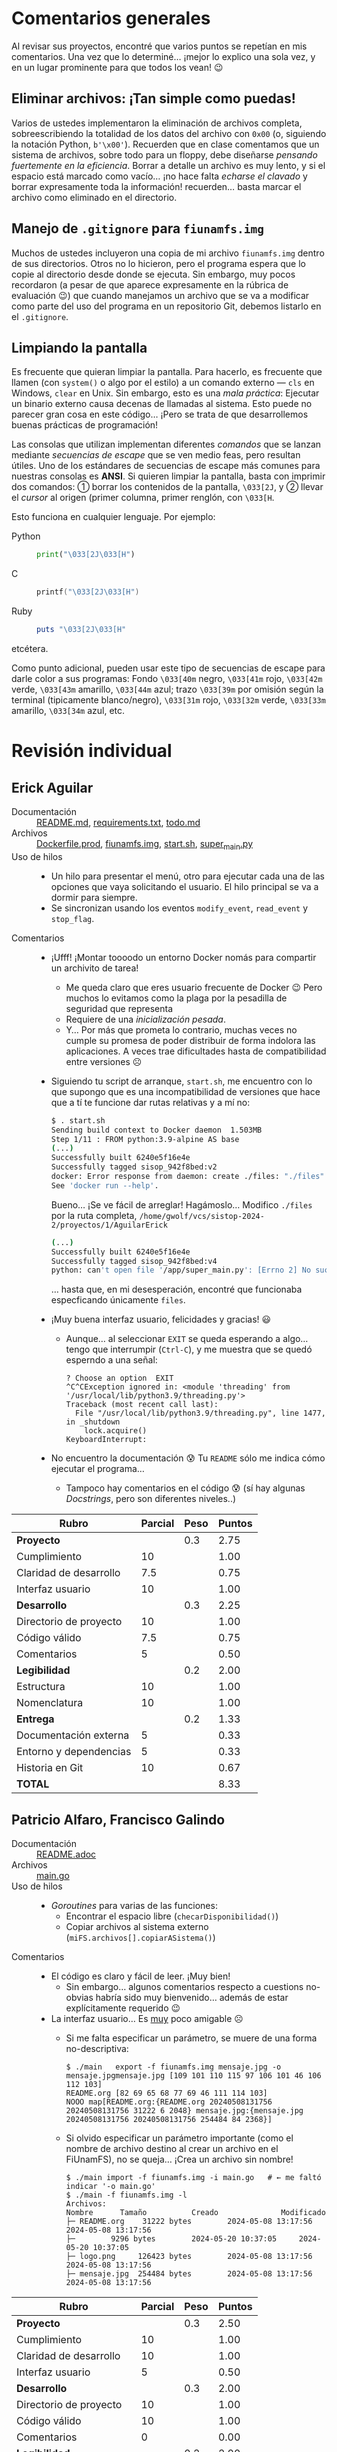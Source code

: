 * Comentarios generales

Al revisar sus proyectos, encontré que varios puntos se repetían en mis
comentarios. Una vez que lo determiné... ¡mejor lo explico una sola vez, y en un
lugar prominente para que todos los vean! 😉

** Eliminar archivos: ¡Tan simple como puedas!

Varios de ustedes implementaron la eliminación de archivos completa,
sobreescribiendo la totalidad de los datos del archivo con ~0x00~ (o, siguiendo
la notación Python, ~b'\x00'~). Recuerden que en clase comentamos que un sistema
de archivos, sobre todo para un floppy, debe diseñarse /pensando fuertemente en
la eficiencia/. Borrar a detalle un archivo es muy lento, y si el espacio está
marcado como vacío... ¡no hace falta /echarse el clavado/ y borrar expresamente
toda la información! recuerden... basta marcar el archivo como eliminado en el
directorio.

** Manejo de =.gitignore= para =fiunamfs.img=

Muchos de ustedes incluyeron una copia de mi archivo =fiunamfs.img= dentro de
sus directorios. Otros no lo hicieron, pero el programa espera que lo copie al
directorio desde donde se ejecuta. Sin embargo, muy pocos recordaron (a pesar de
que aparece expresamente en la rúbrica de evaluación 😉) que cuando manejamos un
archivo que se va a modificar como parte del uso del programa en un repositorio
Git, debemos listarlo en el =.gitignore=.

** Limpiando la pantalla

Es frecuente que quieran limpiar la pantalla. Para hacerlo, es frecuente que
llamen (con =system()= o algo por el estilo) a un comando externo — =cls= en
Windows, =clear= en Unix. Sin embargo, esto es una /mala práctica/: Ejecutar un
binario externo causa decenas de llamadas al sistema. Esto puede no parecer gran
cosa en este código... ¡Pero se trata de que desarrollemos buenas prácticas de
programación!

Las consolas que utilizan implementan diferentes /comandos/ que se lanzan
mediante /secuencias de escape/ que se ven medio feas, pero resultan útiles. Uno
de los estándares de secuencias de escape más comunes para nuestras consolas es
*ANSI*. Si quieren limpiar la pantalla, basta con imprimir dos comandos: ①
borrar los contenidos de la pantalla, =\033[2J=, y ② llevar el /cursor/ al
origen (primer columna, primer renglón, con =\033[H=.

Esto funciona en cualquier lenguaje. Por ejemplo:

- Python ::
  #+begin_src python
  print("\033[2J\033[H")
  #+end_src

- C ::
  #+begin_src C
  printf("\033[2J\033[H")
  #+end_src

- Ruby ::
  #+begin_src ruby
  puts "\033[2J\033[H"
  #+end_src

etcétera.

Como punto adicional, pueden usar este tipo de secuencias de escape para darle
color a sus programas: Fondo =\033[40m= negro, =\033[41m= rojo, =\033[42m=
verde, =\033[43m= amarillo, =\033[44m= azul; trazo =\033[39m= por omisión según
la terminal (tipicamente blanco/negro), =\033[31m= rojo, =\033[32m= verde,
=\033[33m= amarillo, =\033[34m= azul, etc.

* Revisión individual
** Erick Aguilar
- Documentación :: [[./AguilarErick/README.md][README.md]], [[./AguilarErick/requirements.txt][requirements.txt]], [[./AguilarErick/todo.md][todo.md]]
- Archivos :: [[./AguilarErick/Dockerfile.prod][Dockerfile.prod]], [[./AguilarErick/fiunamfs.img][fiunamfs.img]], [[./AguilarErick/start.sh][start.sh]], [[./AguilarErick/super_main.py][super_main.py]]
- Uso de hilos ::
  - Un hilo para presentar el menú, otro para ejecutar cada una de las
    opciones que vaya solicitando el usuario. El hilo principal se va
    a dormir para siempre.
  - Se sincronizan usando los eventos =modify_event=, =read_event= y =stop_flag=.
- Comentarios ::
  - ¡Ufff! ¡Montar toooodo un entorno Docker nomás para compartir un
    archivito de tarea!
    - Me queda claro que eres usuario frecuente de Docker 😉 Pero
      muchos lo evitamos como la plaga por la pesadilla de seguridad
      que representa
    - Requiere de una /inicialización pesada/.
    - Y... Por más que prometa lo contrario, muchas veces no cumple su
      promesa de poder distribuir de forma indolora las
      aplicaciones. A veces trae dificultades hasta de compatibilidad
      entre versiones ☹
  - Siguiendo tu script de arranque, =start.sh=, me encuentro con lo
    que supongo que es una incompatibilidad de versiones que hace que
    a tí te funcione dar rutas relativas y a mí no:
    #+begin_src bash
      $ . start.sh 
      Sending build context to Docker daemon  1.503MB
      Step 1/11 : FROM python:3.9-alpine AS base
      (...)
      Successfully built 6240e5f16e4e
      Successfully tagged sisop_942f8bed:v2
      docker: Error response from daemon: create ./files: "./files" includes invalid characters for a local volume name, only "[a-zA-Z0-9][a-zA-Z0-9_.-]" are allowed. If you intended to pass a host directory, use absolute path.
      See 'docker run --help'.
    #+end_src
    Bueno... ¡Se ve fácil de arreglar! Hagámoslo... Modifico =./files=
    por la ruta completa,
    =/home/gwolf/vcs/sistop-2024-2/proyectos/1/AguilarErick=
    #+begin_src bash
      (...)
      Successfully built 6240e5f16e4e
      Successfully tagged sisop_942f8bed:v4
      python: can't open file '/app/super_main.py': [Errno 2] No such file or directory
    #+end_src
    ... hasta que, en mi desesperación, encontré que funcionaba
    especficando únicamente =files=.
  - ¡Muy buena interfaz usuario, felicidades y gracias! 😃
    - Aunque... al seleccionar =EXIT= se queda esperando a
      algo... tengo que interrumpir (=Ctrl-C=), y me muestra que se
      quedó esperndo a una señal:
      #+begin_src text
	? Choose an option  EXIT
	^C^CException ignored in: <module 'threading' from '/usr/local/lib/python3.9/threading.py'>
	Traceback (most recent call last):
	  File "/usr/local/lib/python3.9/threading.py", line 1477, in _shutdown
	    lock.acquire()
	KeyboardInterrupt: 
      #+end_src
  - No encuentro la documentación 😰 Tu =README= sólo me indica cómo
    ejecutar el programa...
    - Tampoco hay comentarios en el código 😰 (sí hay algunas
      /Docstrings/, pero son diferentes niveles..)

| *Rubro*                | *Parcial* | *Peso* | *Puntos* |
|------------------------+-----------+--------+----------|
| *Proyecto*             |           |    0.3 |     2.75 |
| Cumplimiento           |        10 |        |     1.00 |
| Claridad de desarrollo |       7.5 |        |     0.75 |
| Interfaz usuario       |        10 |        |     1.00 |
|------------------------+-----------+--------+----------|
| *Desarrollo*           |           |    0.3 |     2.25 |
| Directorio de proyecto |        10 |        |     1.00 |
| Código válido          |       7.5 |        |     0.75 |
| Comentarios            |         5 |        |     0.50 |
|------------------------+-----------+--------+----------|
| *Legibilidad*          |           |    0.2 |     2.00 |
| Estructura             |        10 |        |     1.00 |
| Nomenclatura           |        10 |        |     1.00 |
|------------------------+-----------+--------+----------|
| *Entrega*              |           |    0.2 |     1.33 |
| Documentación externa  |         5 |        |     0.33 |
| Entorno y dependencias |         5 |        |     0.33 |
| Historia en Git        |        10 |        |     0.67 |
|------------------------+-----------+--------+----------|
| *TOTAL*                |           |        |     8.33 |
|------------------------+-----------+--------+----------|
#+TBLFM: @2$4=@3+@4+@5 ; f-2::@3$4=$2*@2$3/3 ; f-2::@4$4=$2*@2$3/3 ; f-2::@5$4=$2*@2$3/3 ; f-2::@6$4=@7+@8+@9 ; f-2::@7$4=$2*@6$3/3 ; f-2::@8$4=$2*@6$3/3 ; f-2::@9$4=$2*@6$3/3 ; f-2::@10$4=@11+@12 ; f-2::@11$4=$2*@10$3/2 ; f-2::@12$4=$2*@10$3/2 ; f-2::@13$4=@14+@15+@16 ; f-2::@14$4=$2*@13$3/3 ; f-2::@15$4=$2*@13$3/3 ; f-2::@16$4=$2*@13$3/3 ; f-2::@17$4=@2+@6+@10+@13 ; f-2

** Patricio Alfaro, Francisco Galindo
- Documentación :: [[./AlfaroPatricioGalindoFrancisco/README.adoc][README.adoc]]
- Archivos :: [[./AlfaroPatricioGalindoFrancisco/main.go][main.go]]
- Uso de hilos ::
  - /Goroutines/ para varias de las funciones:
    - Encontrar el espacio libre (=checarDisponibilidad()=)
    - Copiar archivos al sistema externo (=miFS.archivos[].copiarASistema()=)
- Comentarios ::
  - El código es claro y fácil de leer. ¡Muy bien!
    - Sin embargo... algunos comentarios respecto a cuestions
      no-obvias habría sido muy bienvenido... además de estar
      explícitamente requerido 😉
  - La interfaz usuario... Es _muy_ poco amigable ☹
    - Si me falta especificar un parámetro, se muere de una forma
      no-descriptiva:
      #+begin_src text
	$ ./main   export -f fiunamfs.img mensaje.jpg -o mensaje.jpgmensaje.jpg [109 101 110 115 97 106 101 46 106 112 103]
	README.org [82 69 65 68 77 69 46 111 114 103]
	NOOO map[README.org:{README.org 20240508131756 20240508131756 31222 6 2048} mensaje.jpg:{mensaje.jpg 20240508131756 20240508131756 254484 84 2368}]
      #+end_src
    - Si olvido especificar un parámetro importante (como el nombre de
      archivo destino al crear un archivo en el FiUnamFS), no se
      queja... ¡Crea un archivo sin nombre!
      #+begin_src text
	$ ./main import -f fiunamfs.img -i main.go   # ← me faltó indicar '-o main.go'
	$ ./main -f fiunamfs.img -l
	Archivos:
	Nombre 		Tamaño			Creado				Modificado
	├─ README.org 	 31222 bytes		2024-05-08 13:17:56		2024-05-08 13:17:56
	├─  	  9296 bytes		2024-05-20 10:37:05		2024-05-20 10:37:05
	├─ logo.png 	126423 bytes		2024-05-08 13:17:56		2024-05-08 13:17:56
	├─ mensaje.jpg 	254484 bytes		2024-05-08 13:17:56		2024-05-08 13:17:56
      #+end_src

| *Rubro*                | *Parcial* | *Peso* | *Puntos* |
|------------------------+-----------+--------+----------|
| *Proyecto*             |           |    0.3 |     2.50 |
| Cumplimiento           |        10 |        |     1.00 |
| Claridad de desarrollo |        10 |        |     1.00 |
| Interfaz usuario       |         5 |        |     0.50 |
|------------------------+-----------+--------+----------|
| *Desarrollo*           |           |    0.3 |     2.00 |
| Directorio de proyecto |        10 |        |     1.00 |
| Código válido          |        10 |        |     1.00 |
| Comentarios            |         0 |        |     0.00 |
|------------------------+-----------+--------+----------|
| *Legibilidad*          |           |    0.2 |     2.00 |
| Estructura             |        10 |        |     1.00 |
| Nomenclatura           |        10 |        |     1.00 |
|------------------------+-----------+--------+----------|
| *Entrega*              |           |    0.2 |     2.01 |
| Documentación externa  |        10 |        |     0.67 |
| Entorno y dependencias |        10 |        |     0.67 |
| Historia en Git        |        10 |        |     0.67 |
|------------------------+-----------+--------+----------|
| *TOTAL*                |           |        |     8.51 |
|------------------------+-----------+--------+----------|
#+TBLFM: @2$4=@3+@4+@5 ; f-2::@3$4=$2*@2$3/3 ; f-2::@4$4=$2*@2$3/3 ; f-2::@5$4=$2*@2$3/3 ; f-2::@6$4=@7+@8+@9 ; f-2::@7$4=$2*@6$3/3 ; f-2::@8$4=$2*@6$3/3 ; f-2::@9$4=$2*@6$3/3 ; f-2::@10$4=@11+@12 ; f-2::@11$4=$2*@10$3/2 ; f-2::@12$4=$2*@10$3/2 ; f-2::@13$4=@14+@15+@16 ; f-2::@14$4=$2*@13$3/3 ; f-2::@15$4=$2*@13$3/3 ; f-2::@16$4=$2*@13$3/3 ; f-2::@17$4=@2+@6+@10+@13 ; f-2

** Gerardo Arredondo
- Documentación :: [[./ArredondoGerardo/Proyecto1_SO_ArredondoGranadosGerardo.pdf][Proyecto1_SO_ArredondoGranadosGerardo.pdf]]
- Archivos :: [[./ArredondoGerardo/main.py][main.py]]
- Uso de hilos ::
  - Se lanzan hilos para algunas operaciones, como
    =listar_archivos_thread()=, y el hilo central espera su
    finalización llamando a =join()= sobre el objeto =Thread=
  - Manejo de cola (=Queue=) para que los hilos comuniquen información
    al hilo central (y éste pueda entregarla al usuario)
- Comentarios ::
  - No se implementó el copiado de archivos hacia FiUnamFS 🙁
  - Tu función =listar_archivos()= muestra los archivos eliminados a
    pesar de que la línea 55 busca ignorarlos con ~if nombre !=
    "###############":~... ¡porque son quince =#=, y deberían ser 14!
    😜
  - ¡Sólo encontraron dos archivos, de los tres que hay! ¿Qué pasó con
    mi querido =mensaje.jpg=? culpa de la línea 50: El directorio mide
    =superblock["tamaño_cluster"]= /clusters/, no entradas 😦
    - Si cada cluster mide 2048 bytes, el directorio mide 4 clusters,
      y cada entrada de directorio son 64 bytes, puede haber hasta 128
      archivos.

| *Rubro*                | *Parcial* | *Peso* | *Puntos* |
|------------------------+-----------+--------+----------|
| *Proyecto*             |           |    0.3 |     2.50 |
| Cumplimiento           |       7.5 |        |     0.75 |
| Claridad de desarrollo |        10 |        |     1.00 |
| Interfaz usuario       |       7.5 |        |     0.75 |
|------------------------+-----------+--------+----------|
| *Desarrollo*           |           |    0.3 |     3.00 |
| Directorio de proyecto |        10 |        |     1.00 |
| Código válido          |        10 |        |     1.00 |
| Comentarios            |        10 |        |     1.00 |
|------------------------+-----------+--------+----------|
| *Legibilidad*          |           |    0.2 |     1.50 |
| Estructura             |       7.5 |        |     0.75 |
| Nomenclatura           |       7.5 |        |     0.75 |
|------------------------+-----------+--------+----------|
| *Entrega*              |           |    0.2 |     2.01 |
| Documentación externa  |        10 |        |     0.67 |
| Entorno y dependencias |        10 |        |     0.67 |
| Historia en Git        |        10 |        |     0.67 |
|------------------------+-----------+--------+----------|
| *TOTAL*                |           |        |     9.01 |
|------------------------+-----------+--------+----------|
#+TBLFM: @2$4=@3+@4+@5 ; f-2::@3$4=$2*@2$3/3 ; f-2::@4$4=$2*@2$3/3 ; f-2::@5$4=$2*@2$3/3 ; f-2::@6$4=@7+@8+@9 ; f-2::@7$4=$2*@6$3/3 ; f-2::@8$4=$2*@6$3/3 ; f-2::@9$4=$2*@6$3/3 ; f-2::@10$4=@11+@12 ; f-2::@11$4=$2*@10$3/2 ; f-2::@12$4=$2*@10$3/2 ; f-2::@13$4=@14+@15+@16 ; f-2::@14$4=$2*@13$3/3 ; f-2::@15$4=$2*@13$3/3 ; f-2::@16$4=$2*@13$3/3 ; f-2::@17$4=@2+@6+@10+@13 ; f-2

** Michelle Barrios, Andrea Zenón
- Documentación :: [[./BarriosMichelle-ZenónAndrea/BarriosMichelle_ZenónAndrea_Proyecto.pdf][BarriosMichelle_ZenónAndrea_Proyecto.pdf]]
- Archivos :: [[./BarriosMichelle-ZenónAndrea/proyecto.c][proyecto.c]]
- Uso de hilos :: No usa hilos ☹
- Comentarios ::
  - ¡Hace falta ser valiente para desarrollar un programa como este en
    C!
    - Y... ¡tiene todo el sentido que lo intenten, por ser software de
      sistema. Sin embargo, hay mucho manejo de cadenas, que es uno de
      los puntos más débiles del lenguaje...
  - Veo que usan cadenas ANSI para enfatizar elementos del texto. Pero
    al mismo tiempo, veo que usan una /fea/ función
    =limpiarPantallaE()=. ¡Es una terrible práctica llamar a un
    comando externo (=cls= o =clear=) sólo para limpiar la pantalla! Revisen la
    nota /“Limpiando la pantalla”/ en la primera sección.
  - La función =listar_nombres_archivos()= está /casi/ correctamente
    implementada, pero hay un problema: cuando piden al usuario un
    nombre de archivo, tienen que considerar que deben completar el
    nombre con espacios hasta llegar a los 14 caracteres: No se llama
    "~README.org~", sino que ~"README.org____"~ (con " " en vez de
    "_").
  - Entiendo que les haya faltado tiempo para terminar el proyecto 🙁
    pero les recomiendo adoptar la costumbre de comentar el código
    /conforme lo escriben/, no como una tarea posterior.
    - No sólo porque significa /puntitos/ en la evaluación, sino
      porque únicamente cuando escribimos estamos conscientes de lo
      que realmente es necesario comentar.

| *Rubro*                | *Parcial* | *Peso* | *Puntos* |
|------------------------+-----------+--------+----------|
| *Proyecto*             |           |    0.3 |     2.25 |
| Cumplimiento           |         5 |        |     0.50 |
| Claridad de desarrollo |        10 |        |     1.00 |
| Interfaz usuario       |       7.5 |        |     0.75 |
|------------------------+-----------+--------+----------|
| *Desarrollo*           |           |    0.3 |     1.75 |
| Directorio de proyecto |       7.5 |        |     0.75 |
| Código válido          |        10 |        |     1.00 |
| Comentarios            |         0 |        |     0.00 |
|------------------------+-----------+--------+----------|
| *Legibilidad*          |           |    0.2 |     1.75 |
| Estructura             |        10 |        |     1.00 |
| Nomenclatura           |       7.5 |        |     0.75 |
|------------------------+-----------+--------+----------|
| *Entrega*              |           |    0.2 |     2.01 |
| Documentación externa  |        10 |        |     0.67 |
| Entorno y dependencias |        10 |        |     0.67 |
| Historia en Git        |        10 |        |     0.67 |
|------------------------+-----------+--------+----------|
| *TOTAL*                |           |        |     7.76 |
|------------------------+-----------+--------+----------|
#+TBLFM: @2$4=@3+@4+@5 ; f-2::@3$4=$2*@2$3/3 ; f-2::@4$4=$2*@2$3/3 ; f-2::@5$4=$2*@2$3/3 ; f-2::@6$4=@7+@8+@9 ; f-2::@7$4=$2*@6$3/3 ; f-2::@8$4=$2*@6$3/3 ; f-2::@9$4=$2*@6$3/3 ; f-2::@10$4=@11+@12 ; f-2::@11$4=$2*@10$3/2 ; f-2::@12$4=$2*@10$3/2 ; f-2::@13$4=@14+@15+@16 ; f-2::@14$4=$2*@13$3/3 ; f-2::@15$4=$2*@13$3/3 ; f-2::@16$4=$2*@13$3/3 ; f-2::@17$4=@2+@6+@10+@13 ; f-2

** Julian Bolaños, Juan Pablo Zurita
- Documentación :: [[./BolañosJulian-ZuritaJuanPablo/proyecto_sistop_doc.pdf][proyecto_sistop_doc.pdf]],  [[./BolañosJulian-ZuritaJuanPablo/src/README.org][README.org]]
- Archivos :: [[./BolañosJulian-ZuritaJuanPablo/src/main.py][main.py]], [[./BolañosJulian-ZuritaJuanPablo/src/models.py][models.py]]
- Uso de hilos ::
  - Para leer la lista de archivos (128 archivos en la versión actual)
    que hay en el directorio, =getFiles()= lanza 8 hilos que van
    llenando los datos en una lista compartida. Los hilos se van
    ejecutando controlados por una barrera. Manejan, además, un mutex
    para la modificación de la estructura común, =data_storage=.
- Comentarios ::
  - Si esperan que el usuario pueda modificar el directorio en el cual
    puede encontrar a =fiunamfs.img=, ¿por qué no hacerlo un parámetro
    de línea de comando o en tiempo de ejecución? ¿Cuántos programas
    han visto donde el usuario final tenga que modificar el código
    fuente para poder ejecutarlos?
  - ¡Muy buena y completa documentación! ¡Felicidades!

| *Rubro*                | *Parcial* | *Peso* | *Puntos* |
|------------------------+-----------+--------+----------|
| *Proyecto*             |           |    0.3 |     2.75 |
| Cumplimiento           |        10 |        |     1.00 |
| Claridad de desarrollo |        10 |        |     1.00 |
| Interfaz usuario       |       7.5 |        |     0.75 |
|------------------------+-----------+--------+----------|
| *Desarrollo*           |           |    0.3 |     3.00 |
| Directorio de proyecto |        10 |        |     1.00 |
| Código válido          |        10 |        |     1.00 |
| Comentarios            |        10 |        |     1.00 |
|------------------------+-----------+--------+----------|
| *Legibilidad*          |           |    0.2 |     2.00 |
| Estructura             |        10 |        |     1.00 |
| Nomenclatura           |        10 |        |     1.00 |
|------------------------+-----------+--------+----------|
| *Entrega*              |           |    0.2 |     2.01 |
| Documentación externa  |        10 |        |     0.67 |
| Entorno y dependencias |        10 |        |     0.67 |
| Historia en Git        |        10 |        |     0.67 |
|------------------------+-----------+--------+----------|
| *TOTAL*                |           |        |     9.76 |
|------------------------+-----------+--------+----------|
#+TBLFM: @2$4=@3+@4+@5 ; f-2::@3$4=$2*@2$3/3 ; f-2::@4$4=$2*@2$3/3 ; f-2::@5$4=$2*@2$3/3 ; f-2::@6$4=@7+@8+@9 ; f-2::@7$4=$2*@6$3/3 ; f-2::@8$4=$2*@6$3/3 ; f-2::@9$4=$2*@6$3/3 ; f-2::@10$4=@11+@12 ; f-2::@11$4=$2*@10$3/2 ; f-2::@12$4=$2*@10$3/2 ; f-2::@13$4=@14+@15+@16 ; f-2::@14$4=$2*@13$3/3 ; f-2::@15$4=$2*@13$3/3 ; f-2::@16$4=$2*@13$3/3 ; f-2::@17$4=@2+@6+@10+@13 ; f-2

** Samuel Chong
- Documentación :: [[./ChongSamuel/README.md][README.md]], [[./ChongSamuel/README.org][README.org]],
- Archivos :: [[./ChongSamuel/fiunamfs.img][fiunamfs.img]], [[./ChongSamuel/logo.png][logo.png]], [[./ChongSamuel/mensaje.jpg][mensaje.jpg]], [[./ChongSamuel/proyecto_1.py][proyecto_1.py]]
- Uso de hilos ::
  - Un hilo para un monitor que se ejecuta en el fondo, otro hilo para
    presentar el menú principal.
  - Una cola sincronizada (=Queue=) para comunicar el estado del mapa
    del almacenamiento al monitor
  - Sincronización: un evento indica al hilo de monitoreo que el
    usuario pidió finalizar la ejecución.
- Comentarios ::
  - El programa me genera varios errores al intentar usarlo. La
    primera vez que lo ejecuté:
      #+begin_src text
	$ python3 proyecto_1.py 
	Traceback (most recent call last):
	  File "/home/gwolf/vcs/sistop-2024-2/proyectos/1/ChongSamuel/proyecto_1.py", line 290, in <module>
	    main()
	  File "/home/gwolf/vcs/sistop-2024-2/proyectos/1/ChongSamuel/proyecto_1.py", line 243, in main
	    fs = FIUnamFS("fiunamfs.img")
		 ^^^^^^^^^^^^^^^^^^^^^^^^
	  File "/home/gwolf/vcs/sistop-2024-2/proyectos/1/ChongSamuel/proyecto_1.py", line 60, in __init__
	    self._lista_archivos()
	  File "/home/gwolf/vcs/sistop-2024-2/proyectos/1/ChongSamuel/proyecto_1.py", line 140, in _lista_archivos
	    file_data = self._get_data(x)
			^^^^^^^^^^^^^^^^^
	  File "/home/gwolf/vcs/sistop-2024-2/proyectos/1/ChongSamuel/proyecto_1.py", line 127, in _get_data
	    if self._unpack_datos_ascii(start + 1, 14) != "--------------":
	       ^^^^^^^^^^^^^^^^^^^^^^^^^^^^^^^^^^^^^^^
	  File "/home/gwolf/vcs/sistop-2024-2/proyectos/1/ChongSamuel/proyecto_1.py", line 111, in _unpack_datos_ascii
	    return data.decode("ascii")
		   ^^^^^^^^^^^^^^^^^^^^
	UnicodeDecodeError: 'ascii' codec can't decode byte 0xd0 in position 13: ordinal not in range(128)
      #+end_src
      Claro, porque no estamos tratando con datos representables en el
      conjunto ASCII formal de 7 bits (128 caracteres). Pero comprendo
      que tú no lo sepas (no entramos en esos detalles en el
      curso).
    - Lo corregí por un ASCII ampliado a 8 bits, modificando tu línea
      111 de ~return data.decode("ascii")~ por  ~return
      data.decode("iso-8859-1")~, y:
      #+begin_src text
	$ python3 proyecto_1.py 
	Traceback (most recent call last):
	  File "/home/gwolf/vcs/sistop-2024-2/proyectos/1/ChongSamuel/proyecto_1.py", line 290, in <module>
	    main()
	  File "/home/gwolf/vcs/sistop-2024-2/proyectos/1/ChongSamuel/proyecto_1.py", line 243, in main
	    fs = FIUnamFS("fiunamfs.img")
		 ^^^^^^^^^^^^^^^^^^^^^^^^
	  File "/home/gwolf/vcs/sistop-2024-2/proyectos/1/ChongSamuel/proyecto_1.py", line 60, in __init__
	    self._lista_archivos()
	  File "/home/gwolf/vcs/sistop-2024-2/proyectos/1/ChongSamuel/proyecto_1.py", line 143, in _lista_archivos
	    self._actualizar_()
	  File "/home/gwolf/vcs/sistop-2024-2/proyectos/1/ChongSamuel/proyecto_1.py", line 122, in _actualizar_
	    self.storage_map[archivo.first_cluster + j] = 1
	    ~~~~~~~~~~~~~~~~^^^^^^^^^^^^^^^^^^^^^^^^^^^
	IndexError: list assignment index out of range
      #+end_src
      Pero no quería ponerme a entender por qué te "caíste" por el
      final del arreglo... Así que decidí simplemente ignorarlo,
      cambiando tu línea 122 por:
      #+begin_src python
	try:
	    self.storage_map[archivo.first_cluster + j] = 1
	except:
	    pass
      #+end_src
      ... No es bonito, y no lo pondría jamás en código real, pero me
      permite por lo menos ver la ejecución de tu programa 😉
  - Al intentar copiar archivos hacia adentro de tu sistema, me
    encontré con un error:
    #+begin_src text
      -------------------------Menú de opciones--------------------------------
      1. Listar los contenidos del directorio
      2. Copiar uno de los archivos de dentro del FiUnamFS hacia tu sistema
      3. Copiar un archivo de tu computadora hacia tu FiUnamFS
      4. Eliminar un archivo del FiUnamFS
      5. Salir
      3
      Ingrese la ruta del archivo a copiar: README.md
      Espacio disponible: 5
      Inicio escritura:  10240
      Nombre del archivo:  README.md
      Exception in thread Thread-2 (menu):
      Traceback (most recent call last):
	File "/usr/lib/python3.11/threading.py", line 1045, in _bootstrap_inner
	  self.run()
	File "/usr/lib/python3.11/threading.py", line 982, in run
	  self._target(*self._args, **self._kwargs)
	File "/home/gwolf/vcs/sistop-2024-2/proyectos/1/ChongSamuel/proyecto_1.py", line 276, in menu
	  fs._copiar_archivo_a_sistema(ruta_archivo)
	File "/home/gwolf/vcs/sistop-2024-2/proyectos/1/ChongSamuel/proyecto_1.py", line 208, in _copiar_archivo_a_sistema
	  self._update_map()
	  ^^^^^^^^^^^^^^^^
      AttributeError: 'FIUnamFS' object has no attribute '_update_map'
    #+end_src
    No encontré ninguna referencia a una función =_update_map()= en
    ningún lugar de tu archivo ☹

    El archivo se crea en el sistema de archivos, aunque con el nombre
    corrompido (=EADME.mdÐ=): no respetaste al primer caracter del
    nombre de archivo, que indica el /tipo/ de archivo. Los datos del
    archivo copiado, además, sobreescriben a los archivos
    preexistentes.
  - Incluyes una copia del sistema de archivos (y de los archivos que
    éste incluye) en tu proyecto. Si ejecuto tu programa,
    necesariamente los modifico...
    - → Tendrías que haberlos listado en un =.gitignore=
    - Ver nota sobre =.gitignore= en la primera sección de este texto.
  - Veo que estructuraste tu implementación con clases, seguiste las
    convenciones de Python respecto a los nombres, y demás. ¡Muy bien!
    😃

| *Rubro*                | *Parcial* | *Peso* | *Puntos* |
|------------------------+-----------+--------+----------|
| *Proyecto*             |           |    0.3 |     2.50 |
| Cumplimiento           |       7.5 |        |     0.75 |
| Claridad de desarrollo |        10 |        |     1.00 |
| Interfaz usuario       |       7.5 |        |     0.75 |
|------------------------+-----------+--------+----------|
| *Desarrollo*           |           |    0.3 |     2.50 |
| Directorio de proyecto |       7.5 |        |     0.75 |
| Código válido          |       7.5 |        |     0.75 |
| Comentarios            |        10 |        |     1.00 |
|------------------------+-----------+--------+----------|
| *Legibilidad*          |           |    0.2 |     2.00 |
| Estructura             |        10 |        |     1.00 |
| Nomenclatura           |        10 |        |     1.00 |
|------------------------+-----------+--------+----------|
| *Entrega*              |           |    0.2 |     1.84 |
| Documentación externa  |       7.5 |        |     0.50 |
| Entorno y dependencias |        10 |        |     0.67 |
| Historia en Git        |        10 |        |     0.67 |
|------------------------+-----------+--------+----------|
| *TOTAL*                |           |        |     8.84 |
|------------------------+-----------+--------+----------|
#+TBLFM: @2$4=@3+@4+@5 ; f-2::@3$4=$2*@2$3/3 ; f-2::@4$4=$2*@2$3/3 ; f-2::@5$4=$2*@2$3/3 ; f-2::@6$4=@7+@8+@9 ; f-2::@7$4=$2*@6$3/3 ; f-2::@8$4=$2*@6$3/3 ; f-2::@9$4=$2*@6$3/3 ; f-2::@10$4=@11+@12 ; f-2::@11$4=$2*@10$3/2 ; f-2::@12$4=$2*@10$3/2 ; f-2::@13$4=@14+@15+@16 ; f-2::@14$4=$2*@13$3/3 ; f-2::@15$4=$2*@13$3/3 ; f-2::@16$4=$2*@13$3/3 ; f-2::@17$4=@2+@6+@10+@13 ; f-2

** Armando Cruz, Ángel Diaz Gonzalez
- Documentación :: [[./CruzArmando-DiazGonzalezÁngel/documentacion.pdf][documentacion.pdf]]
- Archivos :: [[./CruzArmando-DiazGonzalezÁngel/Archivos.py][Archivos.py]], [[./CruzArmando-DiazGonzalezÁngel/fiunamfs.img][fiunamfs.img]]
- Uso de hilos ::
  - Uso de cola (=Queue=) para sincronizar el acceso a una estructura
    de datos compartida
    - Comandos enviados del hilo que interactúa con el usuario al que
      realiza el trabajo mediante mensajes en la cola
    - Mutex para asegurar que no se procese más de un comando a la vez
- Comentarios ::
  - Ver la nota sobre =.gitignore= en la primera sección de este texto.
  - Si bien los requisitos del programa son ligeros (la versión 3 de
    Python con su biblioteca estándar), no indica detalles de versión
    como fue solicitado. Esto puede ser muy importante para depurar
    cualquier problema.

| *Rubro*                | *Parcial* | *Peso* | *Puntos* |
|------------------------+-----------+--------+----------|
| *Proyecto*             |           |    0.3 |     2.75 |
| Cumplimiento           |        10 |        |     1.00 |
| Claridad de desarrollo |        10 |        |     1.00 |
| Interfaz usuario       |       7.5 |        |     0.75 |
|------------------------+-----------+--------+----------|
| *Desarrollo*           |           |    0.3 |     2.75 |
| Directorio de proyecto |       7.5 |        |     0.75 |
| Código válido          |        10 |        |     1.00 |
| Comentarios            |        10 |        |     1.00 |
|------------------------+-----------+--------+----------|
| *Legibilidad*          |           |    0.2 |     2.00 |
| Estructura             |        10 |        |     1.00 |
| Nomenclatura           |        10 |        |     1.00 |
|------------------------+-----------+--------+----------|
| *Entrega*              |           |    0.2 |     1.84 |
| Documentación externa  |        10 |        |     0.67 |
| Entorno y dependencias |       7.5 |        |     0.50 |
| Historia en Git        |        10 |        |     0.67 |
|------------------------+-----------+--------+----------|
| *TOTAL*                |           |        |     9.34 |
|------------------------+-----------+--------+----------|
#+TBLFM: @2$4=@3+@4+@5 ; f-2::@3$4=$2*@2$3/3 ; f-2::@4$4=$2*@2$3/3 ; f-2::@5$4=$2*@2$3/3 ; f-2::@6$4=@7+@8+@9 ; f-2::@7$4=$2*@6$3/3 ; f-2::@8$4=$2*@6$3/3 ; f-2::@9$4=$2*@6$3/3 ; f-2::@10$4=@11+@12 ; f-2::@11$4=$2*@10$3/2 ; f-2::@12$4=$2*@10$3/2 ; f-2::@13$4=@14+@15+@16 ; f-2::@14$4=$2*@13$3/3 ; f-2::@15$4=$2*@13$3/3 ; f-2::@16$4=$2*@13$3/3 ; f-2::@17$4=@2+@6+@10+@13 ; f-2

** Uriel De La Merced, Carlos Hernandez
- Documentación :: [[./DeLaMercedUriel-HernandezCarlos/DocumentacionProyectolSistop_DeLaMercedUriel_HernandezCarlos.pdf][DocumentacionProyectolSistop_DeLaMercedUriel_HernandezCarlos.pdf]]
- Archivos :: [[./DeLaMercedUriel-HernandezCarlos/Adelanto1Sistop_DeLaMerced_Hernandez.ipynb][Adelanto1Sistop_DeLaMerced_Hernandez.ipynb]], [[./DeLaMercedUriel-HernandezCarlos/Adelanto2Sistop_DeLaMercedUriel_HernandezMario.ipynb][Adelanto2Sistop_DeLaMercedUriel_HernandezMario.ipynb]], [[./DeLaMercedUriel-HernandezCarlos/Entregable3_Sistop_DeLaMerced_Hernández.ipynb][Entregable3_Sistop_DeLaMerced_Hernández.ipynb]], [[./DeLaMercedUriel-HernandezCarlos/ProyectoFinalSistop_DeLaMered_Hernandez.py][ProyectoFinalSistop_DeLaMered_Hernandez.py]], [[./DeLaMercedUriel-HernandezCarlos/imgReferencia1.jpeg][imgReferencia1.jpeg]], [[./DeLaMercedUriel-HernandezCarlos/imgReferencia2.jpeg][imgReferencia2.jpeg]]
- Uso de hilos ::
  - Semáforo protegiendo al sistema de archivos de acceso simultáneo
    al copiar desde / hacia
  - Las tareas solicitadas por el usuario se ejecutan como hilos
    independientes.
- Comentarios ::
  - ¡Bien! /Se la rifaron/ diseñando una interfaz gráfica GUI para el proyecto
    - ...Hay que trabajarle mucho a la usabilidad. Por ejemplo, en
      varias de las pantallas nada indica que para dejar de ver
      determinada información sea necesario oprimir "F1" para volver
      al menú.
  - Al intentar ejecutar el programa, no verifica si existe el archivo
    =fiunamfs.img= antes de abrirlo, y al llamar a cualquier de las
    opciones, la ejecución del hilo principal se muere:
    #+begin_src text
      $ python3 ProyectoFinalSistop_DeLaMered_Hernandez.py 
      Listando contenido de FiUnamFS...
      Exception in Tkinter callback
      Traceback (most recent call last):
	File "/usr/lib/python3.11/tkinter/__init__.py", line 1967, in __call__
	  return self.func(*args)
		 ^^^^^^^^^^^^^^^^
	File "/home/gwolf/vcs/sistop-2024-2/proyectos/1/DeLaMercedUriel-HernandezCarlos/ProyectoFinalSistop_DeLaMered_Hernandez.py", line 387, in capturar_tecla
	  opciones_menu[key][1]()
	File "/home/gwolf/vcs/sistop-2024-2/proyectos/1/DeLaMercedUriel-HernandezCarlos/ProyectoFinalSistop_DeLaMered_Hernandez.py", line 310, in listar_contenido_fiunamfs
	  listar_contenidos_directorio()
	File "/home/gwolf/vcs/sistop-2024-2/proyectos/1/DeLaMercedUriel-HernandezCarlos/ProyectoFinalSistop_DeLaMered_Hernandez.py", line 56, in listar_contenidos_directorio
	  with open("fiunamfs.img", "rb") as archivo:
	       ^^^^^^^^^^^^^^^^^^^^^^^^^^
      FileNotFoundError: [Errno 2] No such file or directory: 'fiunamfs.img'
    #+end_src
  - Ver la nota sobre =.gitignore= en la primera sección de este texto.
  - No es posible eliminar archivos.
    - Veo la función =borrar_archivo()=, y me parece a ojo que la
      implementación es correcta... pero siempre indica que no lo
      encuentra.
  - Si bien documentan que “Nuestro proyecto está desarrollado en
    Python”, no explicitan la versión de Python que ustedes emplean,
    ni la dependencia en =Tk=.
  - El desarrollo /real/ del proyecto consta de dos
    /commits/. Incluyen varios archivos cuya función no resulta
    obvia. Hacen mención a /entregables/ que no fueron soliciados. [

| *Rubro*                | *Parcial* | *Peso* | *Puntos* |
|------------------------+-----------+--------+----------|
| *Proyecto*             |           |    0.3 |     3.00 |
| Cumplimiento           |        10 |        |     1.00 |
| Claridad de desarrollo |        10 |        |     1.00 |
| Interfaz usuario       |        10 |        |     1.00 |
|------------------------+-----------+--------+----------|
| *Desarrollo*           |           |    0.3 |     2.75 |
| Directorio de proyecto |       7.5 |        |     0.75 |
| Código válido          |        10 |        |     1.00 |
| Comentarios            |        10 |        |     1.00 |
|------------------------+-----------+--------+----------|
| *Legibilidad*          |           |    0.2 |     2.00 |
| Estructura             |        10 |        |     1.00 |
| Nomenclatura           |        10 |        |     1.00 |
|------------------------+-----------+--------+----------|
| *Entrega*              |           |    0.2 |     1.33 |
| Documentación externa  |        10 |        |     0.67 |
| Entorno y dependencias |         5 |        |     0.33 |
| Historia en Git        |         5 |        |     0.33 |
|------------------------+-----------+--------+----------|
| *TOTAL*                |           |        |     9.08 |
|------------------------+-----------+--------+----------|
#+TBLFM: @2$4=@3+@4+@5 ; f-2::@3$4=$2*@2$3/3 ; f-2::@4$4=$2*@2$3/3 ; f-2::@5$4=$2*@2$3/3 ; f-2::@6$4=@7+@8+@9 ; f-2::@7$4=$2*@6$3/3 ; f-2::@8$4=$2*@6$3/3 ; f-2::@9$4=$2*@6$3/3 ; f-2::@10$4=@11+@12 ; f-2::@11$4=$2*@10$3/2 ; f-2::@12$4=$2*@10$3/2 ; f-2::@13$4=@14+@15+@16 ; f-2::@14$4=$2*@13$3/3 ; f-2::@15$4=$2*@13$3/3 ; f-2::@16$4=$2*@13$3/3 ; f-2::@17$4=@2+@6+@10+@13 ; f-2

** Jesus Dominguez, Saida Sanchez
- Documentación :: [[./DominguezJesus-SanchezSaida/Documentacion.pdf][Documentacion.pdf]]
- Archivos :: [[./DominguezJesus-SanchezSaida/proyecto.py][proyecto.py]]
- Uso de hilos ::
  - Todas las funciones lllamadas desde el hilo principal (menú) se lanzan como
    un hilo independiente
    - Ojo: Aquí tienen /concurrencia sin sincronización/:
      #+begin_src text
	Ingresa el nombre del archivo que deseas borrar (incluye la extensión): README.org
	   Nombre archivo		Tamaño   
	   README.org    	31222 bytes
	   logo.png      	126423 bytes

	1. Listar el contenido del directorio
	2. Copiar archivo del sistema a la computadora
	3. Copiar archivo de la computadora al sistema
	4. Borrar archivo del sistema
	5. Salir
	Ingresa una opción:    mensaje.jpg   	254484 bytes
	Archivo eliminado con éxito
      #+end_src
      La razón por la que se mezclan la salida de "eliminar un archivo" con la
      generación del menú es que la terminal de salida... También es un recurso
      rival compartido. Y cuando dos hilos escriben en él, pasa como aquí les
      cito.
  - Se usa un mutex =archivo_lock= para proteger la lista de archivos y la
    asignación de clusters de accesos concurrentes.
- Comentarios ::
  - El listado del directorio debería omitir las entradas vacías del directorio.
    - ¿Por qué comienzan a leer el directorio desde =1024 + (posicion * 64)=?
      (línea 155) El directorio comienza en el cluster 1, esto es, en la posición
      =2048=.
    - ¿Por qué limitan a sólo leer 64 archivos (línea 154, =for i in
      range(64)=)? El directorio puede tener a hasta 128 archivos (el directorio
      cubre los clusters 1 a 4; cada cluster mide =4×512=2048= bytes;
      =2048×4=8192=; cada entrada de directorio mide 64 bytes. =8192 / 64 =
      128=.
  - Eliminar archivos no funciona: Borran los datos del espacio de datos (¡vean
    la nota /Eliminar archivos/ al principio de este documento!), ¡pero /no lo
    eliminan del directorio/! El espacio (ahora en blanco) sigue marcado como
    ocupado 🙁
| *Rubro*                | *Parcial* | *Peso* | *Puntos* |
|------------------------+-----------+--------+----------|
| *Proyecto*             |           |    0.3 |     2.25 |
| Cumplimiento           |       7.5 |        |     0.75 |
| Claridad de desarrollo |        10 |        |     1.00 |
| Interfaz usuario       |         5 |        |     0.50 |
|------------------------+-----------+--------+----------|
| *Desarrollo*           |           |    0.3 |     2.75 |
| Directorio de proyecto |        10 |        |     1.00 |
| Código válido          |       7.5 |        |     0.75 |
| Comentarios            |        10 |        |     1.00 |
|------------------------+-----------+--------+----------|
| *Legibilidad*          |           |    0.2 |     1.75 |
| Estructura             |        10 |        |     1.00 |
| Nomenclatura           |       7.5 |        |     0.75 |
|------------------------+-----------+--------+----------|
| *Entrega*              |           |    0.2 |     2.01 |
| Documentación externa  |        10 |        |     0.67 |
| Entorno y dependencias |        10 |        |     0.67 |
| Historia en Git        |        10 |        |     0.67 |
|------------------------+-----------+--------+----------|
| *TOTAL*                |           |        |     8.76 |
|------------------------+-----------+--------+----------|
#+TBLFM: @2$4=@3+@4+@5 ; f-2::@3$4=$2*@2$3/3 ; f-2::@4$4=$2*@2$3/3 ; f-2::@5$4=$2*@2$3/3 ; f-2::@6$4=@7+@8+@9 ; f-2::@7$4=$2*@6$3/3 ; f-2::@8$4=$2*@6$3/3 ; f-2::@9$4=$2*@6$3/3 ; f-2::@10$4=@11+@12 ; f-2::@11$4=$2*@10$3/2 ; f-2::@12$4=$2*@10$3/2 ; f-2::@13$4=@14+@15+@16 ; f-2::@14$4=$2*@13$3/3 ; f-2::@15$4=$2*@13$3/3 ; f-2::@16$4=$2*@13$3/3 ; f-2::@17$4=@2+@6+@10+@13 ; f-2

** Carlos Figueroa, Ernesto Quintana
- Documentación :: [[./FigueroaCarlos-QuintanaErnesto/Documentacion.pdf][Documentacion.pdf]]
- Archivos :: [[./FigueroaCarlos-QuintanaErnesto/ProyectoV1.py][ProyectoV1.py]]
- Uso de hilos ::
  - Maneja un hilo para guardar la información de los archiovs, otro para cargar
    los contenidos, y el hilo de control
    - Pero en vez de un =sleep(1)=, ¿no es este el ejemplo /cantadito/ para que
      =guardar_info_archivos()= y =cargar_contenidos()= enviaran una
      =señalización=, notificando a =__main__= que puede continuar?
- Comentarios ::
  - Si ejecuto el programa y no tengo en el directorio actual un archivo
    =fiunamfs.img=, se muere muy malamente 🙁
    - Y en caso de sí tener a =fiunamfs.img= — revisen la nota de la primera
      sección sobre =.gitignore=.
  - ¡Excelente documentación! 😃 Tiene un par de detallitos menores, pero está
    muy completa, cuidada y agradable de seguir.
    - Correspondientemente, aunque hay algunos casos en que no, en general
      verifican el resultado de sus operaciones así como la ejecución correcta
      de lo que se le pide, reportando limpiamente las situaciones de
      error. ¡muy bien!
  - Revisen la nota en la primera scción sobre la eliminación de archivos.
  - Puede ser cuestión estilística... pero me parece poco óptimo que para cada
    operación vuelvan a hacer un =open(sistema_archivos,'rb')=, en vez de hacer
    un =open()= global. Lo que ustedes hicieron es bueno (puede resultar más
    robusto al no asumir que estará siempre abierto), pero es malo (el
    mantenimiento de una orden repetida por todos lados se vuelve engorroso).

| *Rubro*                | *Parcial* | *Peso* | *Puntos* |
|------------------------+-----------+--------+----------|
| *Proyecto*             |           |    0.3 |     3.00 |
| Cumplimiento           |        10 |        |     1.00 |
| Claridad de desarrollo |        10 |        |     1.00 |
| Interfaz usuario       |        10 |        |     1.00 |
|------------------------+-----------+--------+----------|
| *Desarrollo*           |           |    0.3 |     2.75 |
| Directorio de proyecto |       7.5 |        |     0.75 |
| Código válido          |        10 |        |     1.00 |
| Comentarios            |        10 |        |     1.00 |
|------------------------+-----------+--------+----------|
| *Legibilidad*          |           |    0.2 |     2.00 |
| Estructura             |        10 |        |     1.00 |
| Nomenclatura           |        10 |        |     1.00 |
|------------------------+-----------+--------+----------|
| *Entrega*              |           |    0.2 |     2.01 |
| Documentación externa  |        10 |        |     0.67 |
| Entorno y dependencias |        10 |        |     0.67 |
| Historia en Git        |        10 |        |     0.67 |
|------------------------+-----------+--------+----------|
| *TOTAL*                |           |        |     9.76 |
|------------------------+-----------+--------+----------|
#+TBLFM: @2$4=@3+@4+@5 ; f-2::@3$4=$2*@2$3/3 ; f-2::@4$4=$2*@2$3/3 ; f-2::@5$4=$2*@2$3/3 ; f-2::@6$4=@7+@8+@9 ; f-2::@7$4=$2*@6$3/3 ; f-2::@8$4=$2*@6$3/3 ; f-2::@9$4=$2*@6$3/3 ; f-2::@10$4=@11+@12 ; f-2::@11$4=$2*@10$3/2 ; f-2::@12$4=$2*@10$3/2 ; f-2::@13$4=@14+@15+@16 ; f-2::@14$4=$2*@13$3/3 ; f-2::@15$4=$2*@13$3/3 ; f-2::@16$4=$2*@13$3/3 ; f-2::@17$4=@2+@6+@10+@13 ; f-2

** David González, Luis Reyes
- Documentación :: [[./GonzálezDavid-ReyesLuis/GonzálezDavid-ReyesLuis_Proyecto01_SO.pdf][GonzálezDavid-ReyesLuis_Proyecto01_SO.pdf]]
- Archivos :: [[./GonzálezDavid-ReyesLuis/González_Reyes_Proyecto01.py][González_Reyes_Proyecto01.py]], [[./GonzálezDavid-ReyesLuis/fiunamfs.img][fiunamfs.img]]
- Uso de hilos ::
  - Separación de la lógica de la interfaz usuario (/vista/) de la
    implementación de cada uno de los comandos solicitados por el usuario
    (/controlador/). Corre un hilo por cada una de las pestañas implementadas.
    - Idea/sugerencia mía: Habría sido bueno que mantuvieran la ventana
      mostrando el contenido del disco independiente de las dos pestañas, como
      un hilo aparte, y que cualquier hilo que modificara al directorio lanzara
      una notificación para que éste se actualizara, sin tener que duplicar
      funcionalidad entre dos funciones... ¡Ahí pa' la siguiente! 😉
  - Se lanzan varios hilos, y realizan trabajos concurrentes. No se usa
    sincronización ☹
- Comentarios ::
  - ¡Consideraron muchos aspectos importantes de confiabilidad en el desarrollo
    de su programa, muy bien!
    - Incluido crear un directorio =LocalSO= para manejar el intercambio con el
      mundo exterior, e incluso lo listaron en su =.gitignore=. ¡Excelente!
    - ...Pero incluyen una copia de mi =fiunamfs.img=... y cuando eliminamos un
      archivo, =fiunamfs.img= resulta modificado. Y no está listado en el
      =.gitignore= ☹
  - ¡Bien por el desarrollo de una interfaz amigable! 😃
  - Revisen la nota /“Limpiando la pantalla”/ en la primera sección.
  - Al eliminar archivos, reemplazan el nombre y metadatos del archivo eliminado
    por caracteres =0x00=, no por una cadena de 14 signos =#=. Esto es válido
    dado que indican el tipo de archivo como /vacío/ con =/=, pero no
    corresponde con lo que indica la especificación, y otras implementaciones
    pueden tener problemas intercambiando datos con esta.
  - Falta: Copiar archivos de fuera hacia adentro del FiUnamFS ☹
  - Está muy bien parametrizar y declarar valores constantes como hacen en la
    parte superior del programa. Sin embargo, muchos de los valores que indican
    ahí, deberían estarlos obteniendo del sistema de archivos. ¡Incluso
    desarrollaron la función =leer_superbloque()=, pero no la llaman en ningún
    momento de la ejecución

| *Rubro*                | *Parcial* | *Peso* | *Puntos* |
|------------------------+-----------+--------+----------|
| *Proyecto*             |           |    0.3 |     2.75 |
| Cumplimiento           |       7.5 |        |     0.75 |
| Claridad de desarrollo |        10 |        |     1.00 |
| Interfaz usuario       |        10 |        |     1.00 |
|------------------------+-----------+--------+----------|
| *Desarrollo*           |           |    0.3 |     3.00 |
| Directorio de proyecto |        10 |        |     1.00 |
| Código válido          |        10 |        |     1.00 |
| Comentarios            |        10 |        |     1.00 |
|------------------------+-----------+--------+----------|
| *Legibilidad*          |           |    0.2 |     1.75 |
| Estructura             |       7.5 |        |     0.75 |
| Nomenclatura           |        10 |        |     1.00 |
|------------------------+-----------+--------+----------|
| *Entrega*              |           |    0.2 |     1.67 |
| Documentación externa  |        10 |        |     0.67 |
| Entorno y dependencias |         5 |        |     0.33 |
| Historia en Git        |        10 |        |     0.67 |
|------------------------+-----------+--------+----------|
| *TOTAL*                |           |        |     9.17 |
|------------------------+-----------+--------+----------|
#+TBLFM: @2$4=@3+@4+@5 ; f-2::@3$4=$2*@2$3/3 ; f-2::@4$4=$2*@2$3/3 ; f-2::@5$4=$2*@2$3/3 ; f-2::@6$4=@7+@8+@9 ; f-2::@7$4=$2*@6$3/3 ; f-2::@8$4=$2*@6$3/3 ; f-2::@9$4=$2*@6$3/3 ; f-2::@10$4=@11+@12 ; f-2::@11$4=$2*@10$3/2 ; f-2::@12$4=$2*@10$3/2 ; f-2::@13$4=@14+@15+@16 ; f-2::@14$4=$2*@13$3/3 ; f-2::@15$4=$2*@13$3/3 ; f-2::@16$4=$2*@13$3/3 ; f-2::@17$4=@2+@6+@10+@13 ; f-2

** Miguel Hernandez, Alexa Lopez
- Documentación :: [[./HernandezMiguel-LopezAlexa/HernándezRamírez_LópezTavera_Documentación_ProyectoSO.pdf][HernándezRamírez_LópezTavera_Documentación_ProyectoSO.pdf]]
- Archivos :: [[./HernandezMiguel-LopezAlexa/PROYECTO SO.py][PROYECTO SO.py]]
- Uso de hilos ::
  - No manejan concurrencia
  - Declaran un =lock = threading.Lock()= (línea 14), pero se utiliza
    únicamente para cambiar un =app.lock_label.config()=, y sin hilos
    entre los cuales sea necesario sincronizar nada ☹
- Comentarios ::
  - ¿Por qué definen a =TAMANO_CLUSTER=1024=? En la especificación que
    les di dice, «La superficie del disco se divide en sectores de 512
    bytes. Cada cluster mide cuatro sectores» — 2048K.
    - Claro, si el directorio debe iniciar en el segundo cluster (1),
      la declaración de =DIRECTORIO_INICIO= hará que lean la mitad del
      superbloque (espacio vacío, afortunadamente) como parte del
      directorio, y =DIRECTORIO_TAMANO= termina definiendo un espacio
      de 4096 en vez de 8192 bytes ☹
    - ¿Y por qué definen que =MAXIMO_CLUSTERS = 1440 // 4=? Con
      clusters de 1KB, eso limita el espacio utilizable a 360KB,
      cuando tienen una imagen de 1440KB (720 clusters de 2KB).
  - Listar el directorio no funciona ☹ Sin embargo, curiosamente, las
    otras tres funciones sí funcionan correctamente.
    - Si corrijo las constantes que menciono y corrijo a que tome
      =nombre= como 14 (¡no 15!) caracteres, =listar_directorio()=
      reporta correctamente los archivos.
  - Al eliminar un archivo, en vez de reemplaza su nombre por una
    cadena de 14 signos =#=, lo reemplazan por 14 espacios en
    blanco. Funciona, porque el tipo de archivo es correcto, pero
    puede no interoperar bien con otras implementaciones.
  - Revisen la nota de la primera sección sobre =.gitignore=.
  - No menciona nada respecto al entorno y dependencias.

| *Rubro*                | *Parcial* | *Peso* | *Puntos* |
|------------------------+-----------+--------+----------|
| *Proyecto*             |           |    0.3 |     2.25 |
| Cumplimiento           |         5 |        |     0.50 |
| Claridad de desarrollo |       7.5 |        |     0.75 |
| Interfaz usuario       |        10 |        |     1.00 |
|------------------------+-----------+--------+----------|
| *Desarrollo*           |           |    0.3 |     2.50 |
| Directorio de proyecto |       7.5 |        |     0.75 |
| Código válido          |        10 |        |     1.00 |
| Comentarios            |       7.5 |        |     0.75 |
|------------------------+-----------+--------+----------|
| *Legibilidad*          |           |    0.2 |     2.00 |
| Estructura             |        10 |        |     1.00 |
| Nomenclatura           |        10 |        |     1.00 |
|------------------------+-----------+--------+----------|
| *Entrega*              |           |    0.2 |     1.67 |
| Documentación externa  |        10 |        |     0.67 |
| Entorno y dependencias |         5 |        |     0.33 |
| Historia en Git        |        10 |        |     0.67 |
|------------------------+-----------+--------+----------|
| *TOTAL*                |           |        |     8.42 |
|------------------------+-----------+--------+----------|
#+TBLFM: @2$4=@3+@4+@5 ; f-2::@3$4=$2*@2$3/3 ; f-2::@4$4=$2*@2$3/3 ; f-2::@5$4=$2*@2$3/3 ; f-2::@6$4=@7+@8+@9 ; f-2::@7$4=$2*@6$3/3 ; f-2::@8$4=$2*@6$3/3 ; f-2::@9$4=$2*@6$3/3 ; f-2::@10$4=@11+@12 ; f-2::@11$4=$2*@10$3/2 ; f-2::@12$4=$2*@10$3/2 ; f-2::@13$4=@14+@15+@16 ; f-2::@14$4=$2*@13$3/3 ; f-2::@15$4=$2*@13$3/3 ; f-2::@16$4=$2*@13$3/3 ; f-2::@17$4=@2+@6+@10+@13 ; f-2

** Axel Jimenez, Alam Lopez
- Documentación :: [[./JimenezAxel-LopezAlam/Proyecto01_Documentacion_JimenezAxel-LopezAlam.pdf][Proyecto01_Documentacion_JimenezAxel-LopezAlam.pdf]]
- Archivos :: [[./JimenezAxel-LopezAlam/proyectoSO_Axel_Alam.py][proyectoSO_Axel_Alam.py]]
- Uso de hilos ::
  - Las funciones seleccionadas por el usuario se ejecutan en hilos
    independientes. El hilo controlador lanza los hilos, y los espera
    con un =thread.join()=.
- Comentarios ::
  - Muchos alumnos asumen que la imagen =fiunamfs.img= va a estar en el
    directorio actual (vean la nota en la primera sección de este texto sobre
    =.gitignore=). Pero ustedes... Asumieron que yo lo llamaría desde la misma
    ruta /que la que emplearon en la computadora de desarrollo/, esto es,
    =C:\Users\AlamLR\Desktop\proyectoSO\fiunamfs.img=.
    - Esto hace que resulte imposible ejecutar el programa sin modificar el
      código fuente.
  - Como comentario de estilo: Al programar, si ves que estás repitiendo un
    patrón, /casi siempre/ indica que deberías hacer algo diferente. Por
    ejemplo, entre las líneas 180 y 205 escribieron:
    #+begin_src python
      if choice == '1':
	  thread = Thread(target=threaded_task, args=(fs, "list"))
	  thread.start()
	  thread.join()
      elif choice == '2':
	  filename = input("Ingrese el nombre del archivo a copiar del FiUnamFS: ")
	  destination = input("Ingrese la ruta de destino en su sistema: ")
	  thread = Thread(target=threaded_task, args=(fs, "copy_from_fs", filename, destination))
	  thread.start()
	  thread.join()
      elif choice == '3':
	  source = input("Ingrese la ruta del archivo en su sistema para copiar al FiUnamFS: ")
	  filename = input("Ingrese el nombre bajo el cual guardar el archivo en el FiUnamFS: ")
	  thread = Thread(target=threaded_task, args=(fs, "copy_to_fs", source, filename))
	  thread.start()
	  thread.join()
      elif choice == '4':
	  filename = input("Ingrese el nombre del archivo a eliminar del FiUnamFS: ")
	  thread = Thread(target=threaded_task, args=(fs, "delete", filename))
	  thread.start()
	  thread.join()
      elif choice == '5':
	  print("Saliendo...")
	  break
      else:
	  print("Opción no válida. Por favor intente de nuevo.")
    #+end_src
    Esto podría re-escribirse con exactamente los mismos resultados así:
    #+begin_src python
      thread = None
      if choice == '1':
	  thread = Thread(target=threaded_task, args=(fs, "list"))
      elif choice == '2':
	  filename = input("Ingrese el nombre del archivo a copiar del FiUnamFS: ")
	  destination = input("Ingrese la ruta de destino en su sistema: ")
	  thread = Thread(target=threaded_task, args=(fs, "copy_from_fs", filename, destination))
      elif choice == '3':
	  source = input("Ingrese la ruta del archivo en su sistema para copiar al FiUnamFS: ")
	  filename = input("Ingrese el nombre bajo el cual guardar el archivo en el FiUnamFS: ")
	  thread = Thread(target=threaded_task, args=(fs, "copy_to_fs", source, filename))
      elif choice == '4':
	  filename = input("Ingrese el nombre del archivo a eliminar del FiUnamFS: ")
	  thread = Thread(target=threaded_task, args=(fs, "delete", filename))
      elif choice == '5':
	  print("Saliendo...")
	  break
      else:
	  print("Opción no válida. Por favor intente de nuevo.")

      if thread:
	  thread.start()
	  thread.join()
    #+end_src
    No sólo reduce el número de líneas, sino que hace más sencillo el
    mantenimiento a futuro de sus programas.
  - Al listar los contenidos del directorio, su programa no ignora las entradas
    vacías; imprime numerosos =##############=
    - Me parece que esto es por un simple dedazo: En su código, a veces comparan
      con una cadena consistente de 14 signos =#=, y a veces con una de 15 :-Þ
  - Todos los archivos copiados del sistema de archivos llegan corruptos. Esto
    se debe a que por todos lados del código tienen especificado /en duro/ que
    un cluster mide 1024 bytes (¿por qué? Si en la especificación dice bien
    clarito que /«La superficie del disco se divide en sectores de 512
    bytes. Cada cluster mide cuatro sectores.»/
    - Los clusters miden 2048 bytes 😑
    - Como no lo leen del superbloque, ni usan declaraciones de constantes como
      varios de sus compañeros... se vuelve /muy tedioso/ intentar corregirlo.
  - Por la misma razón, cualquier archivo que intento copiar de mi computadora
    al FiUnamFS se corrompe (y probablemente corrompe a sus vecinos 🙁

| *Rubro*                | *Parcial* | *Peso* | *Puntos* |
|------------------------+-----------+--------+----------|
| *Proyecto*             |           |    0.3 |     2.00 |
| Cumplimiento           |         5 |        |     0.50 |
| Claridad de desarrollo |       7.5 |        |     0.75 |
| Interfaz usuario       |       7.5 |        |     0.75 |
|------------------------+-----------+--------+----------|
| *Desarrollo*           |           |    0.3 |     2.25 |
| Directorio de proyecto |       7.5 |        |     0.75 |
| Código válido          |         5 |        |     0.50 |
| Comentarios            |        10 |        |     1.00 |
|------------------------+-----------+--------+----------|
| *Legibilidad*          |           |    0.2 |     1.75 |
| Estructura             |        10 |        |     1.00 |
| Nomenclatura           |       7.5 |        |     0.75 |
|------------------------+-----------+--------+----------|
| *Entrega*              |           |    0.2 |     1.84 |
| Documentación externa  |        10 |        |     0.67 |
| Entorno y dependencias |       7.5 |        |     0.50 |
| Historia en Git        |        10 |        |     0.67 |
|------------------------+-----------+--------+----------|
| *TOTAL*                |           |        |     7.84 |
|------------------------+-----------+--------+----------|
#+TBLFM: @2$4=@3+@4+@5 ; f-2::@3$4=$2*@2$3/3 ; f-2::@4$4=$2*@2$3/3 ; f-2::@5$4=$2*@2$3/3 ; f-2::@6$4=@7+@8+@9 ; f-2::@7$4=$2*@6$3/3 ; f-2::@8$4=$2*@6$3/3 ; f-2::@9$4=$2*@6$3/3 ; f-2::@10$4=@11+@12 ; f-2::@11$4=$2*@10$3/2 ; f-2::@12$4=$2*@10$3/2 ; f-2::@13$4=@14+@15+@16 ; f-2::@14$4=$2*@13$3/3 ; f-2::@15$4=$2*@13$3/3 ; f-2::@16$4=$2*@13$3/3 ; f-2::@17$4=@2+@6+@10+@13 ; f-2

** Erick Leon
- Documentación :: [[./LeonErick/README.md][README.md]]
- Archivos :: [[./LeonErick/main.py][main.py]]
- Uso de hilos ::
  - Un hilo verifica el espacio disponible antes de almacenar archivos nuevos,
    almacenando su resultado en la variable =rvtb=; otro verifica si ya existe
    algún archivo con el nombre indicado y almacena su resultado en la variable
    =rbat=, y otro lleva el flujo principal
    - Ni =rbat= ni =rvtb= están protegidos de accesos concurrentes con mutexes u
      otro mecanismo 🙁
  - Se maneja una barrera para que =local_to_fiunamfs= espere a los dos hilos
    =verify_tam_bytes= y =buscar_archivo_thread= antes de entregar sus
    resultados.
- Comentarios ::
  - Todo un acierto el uso de =prettytable= y de los escapes ANSI para manejo
    del color 😉
  - ¡Muy buena implementación! 😃

| *Rubro*                | *Parcial* | *Peso* | *Puntos* |
|------------------------+-----------+--------+----------|
| *Proyecto*             |           |    0.3 |     3.00 |
| Cumplimiento           |        10 |        |     1.00 |
| Claridad de desarrollo |        10 |        |     1.00 |
| Interfaz usuario       |        10 |        |     1.00 |
|------------------------+-----------+--------+----------|
| *Desarrollo*           |           |    0.3 |     3.00 |
| Directorio de proyecto |        10 |        |     1.00 |
| Código válido          |        10 |        |     1.00 |
| Comentarios            |        10 |        |     1.00 |
|------------------------+-----------+--------+----------|
| *Legibilidad*          |           |    0.2 |     1.75 |
| Estructura             |        10 |        |     1.00 |
| Nomenclatura           |       7.5 |        |     0.75 |
|------------------------+-----------+--------+----------|
| *Entrega*              |           |    0.2 |     1.84 |
| Documentación externa  |       7.5 |        |     0.50 |
| Entorno y dependencias |        10 |        |     0.67 |
| Historia en Git        |        10 |        |     0.67 |
|------------------------+-----------+--------+----------|
| *TOTAL*                |           |        |     9.59 |
|------------------------+-----------+--------+----------|
#+TBLFM: @2$4=@3+@4+@5 ; f-2::@3$4=$2*@2$3/3 ; f-2::@4$4=$2*@2$3/3 ; f-2::@5$4=$2*@2$3/3 ; f-2::@6$4=@7+@8+@9 ; f-2::@7$4=$2*@6$3/3 ; f-2::@8$4=$2*@6$3/3 ; f-2::@9$4=$2*@6$3/3 ; f-2::@10$4=@11+@12 ; f-2::@11$4=$2*@10$3/2 ; f-2::@12$4=$2*@10$3/2 ; f-2::@13$4=@14+@15+@16 ; f-2::@14$4=$2*@13$3/3 ; f-2::@15$4=$2*@13$3/3 ; f-2::@16$4=$2*@13$3/3 ; f-2::@17$4=@2+@6+@10+@13 ; f-2

** Francisco Lopez, Alejandro Vigi
- Documentación :: [[./LopezFrancisco-VigiAlejandro/Doc-ProyectoSO.pdf][Doc-ProyectoSO.pdf]]
- Archivos :: [[./LopezFrancisco-VigiAlejandro/proyecto_sistop.py][proyecto_sistop.py]]
- Uso de hilos ::
  Declaran un semáforo y un mutex (líneas 11 y 12), y aparentemente usan a ambos
  como mutex... ¡Pero no lanzan ni un hilo! Estos mecanismos de sincronización
  resultan innecesarios, porque no hay concurrencia.
- Comentarios ::
  - Vean la nota /«Limpiando la pantalla»/ en la primera sección de este
    documento.
  - Vean la nota /«Manejo de .gitignore»/ en la primera sección de este
    documento.
  - Hice el siguiente movimiento usando su programa (editado para reducir
    información redundante):
    #+begin_src text
      Menu:
      1. Validar server
      2. Listar archivos
      3. Copiar archivo desde FiUnamFS
      4. Eliminar archivo de FiUnamFS
      5. Mover archivo a FiUnamFS
      6. Salir
      Seleccione una opción: 3
      Listado de archivos en el FiUNAMFS:
      Archivo: README.org    , Tamaño: 31222, Cluster Inicial: 6, Creado: 20240508131756, Modificado: 20240508131756
      Archivo: logo.png      , Tamaño: 126423, Cluster Inicial: 22, Creado: 20240508131756, Modificado: 20240508131756
      Archivo: mensaje.jpg   , Tamaño: 254484, Cluster Inicial: 84, Creado: 20240508131756, Modificado: 20240508131756

      Ingrese el nombre del archivo a copiar a su directorio local: logo.png
      Archivo 'logo.png' copiado exitosamente al directorio local.

      Seleccione una opción: 4
      Ingrese el nombre del archivo a eliminar de FiUnamFS: logo.png
      Archivo 'logo.png' eliminado exitosamente de FiUnamFS.

      Seleccione una opción: 2
      Listado de archivos en el FiUNAMFS:
      Archivo: README.org    , Tamaño: 31222, Cluster Inicial: 6, Creado: 20240508131756, Modificado: 20240508131756
      Archivo: mensaje.jpg   , Tamaño: 254484, Cluster Inicial: 84, Creado: 20240508131756, Modificado: 20240508131756

      Seleccione una opción: 5
      Ingrese el nombre del archivo a mover a FiUnamFS: logo.png
      Error: El archivo es demasiado grande para ser almacenado en FiUnamFS.
    #+end_src
    Esto es, ① copiar un archivo hacia mi sistema, ② eliminarlo del /FiUnamFS/,
    ③ intentar copiarlo de vuelta a /FiUnamFS/.
    - Me parece que esto es porque al eliminar un archivo sólo lo marcan como
      eliminado con el caracter =/= para el tipo de usuario (en vez de
      =-=)... pero algún otro punto del programa se fija más en los /otros/
      metadatos (que no fueron eliminados)
  - ¡Peor todavía! Creé un archivo muy chiquito e intenté copiarlo hacia
    /FiUnamFS/, y... ¡su programa lo almacenó encima del superbloque,
    corrompiendo todo el volumen!
    #+begin_src text
      $ echo "¡Hola mundo!" > hola.txt
      $ python3 LopezFrancisco-VigiAlejandro/proyecto_sistop.py 
      Menu:
      1. Validar server
      2. Listar archivos
      3. Copiar archivo desde FiUnamFS
      4. Eliminar archivo de FiUnamFS
      5. Mover archivo a FiUnamFS
      6. Salir
      Seleccione una opción: 5
      Ingrese el nombre del archivo a mover a FiUnamFS: hola.txt
      Archivo 'hola.txt' movido exitosamente a FiUnamFS.

      Seleccione una opción: 2
      Listado de archivos en el FiUNAMFS:
      Archivo: hola.txt, Tamaño: 14, Cluster Inicial: 0, Creado: fecha_creacion, Modificado: fecha_modifica


      Seleccione una opción: 1
      sh: 1: cls: not found
      Traceback (most recent call last):
	File "/home/gwolf/vcs/sistop-2024-2/proyectos/1/LopezFrancisco-VigiAlejandro/proyecto_sistop.py", line 296, in <module>
	  menu()  # Llama a la función menu para comenzar la ejecución del programa
	  ^^^^^^
	File "/home/gwolf/vcs/sistop-2024-2/proyectos/1/LopezFrancisco-VigiAlejandro/proyecto_sistop.py", line 266, in menu
	  validarSistemaArchivos()                            #Llama a la función para validar el sistema de archivos
	  ^^^^^^^^^^^^^^^^^^^^^^^^
	File "/home/gwolf/vcs/sistop-2024-2/proyectos/1/LopezFrancisco-VigiAlejandro/proyecto_sistop.py", line 40, in validarSistemaArchivos
	  nombreSistema = leerCadena(0, 8)                #Lee la cadena de nombre de sistema desde la posición 0 con longitud 9 bytes
			  ^^^^^^^^^^^^^^^^
	File "/home/gwolf/vcs/sistop-2024-2/proyectos/1/LopezFrancisco-VigiAlejandro/proyecto_sistop.py", line 34, in leerCadena
	  string = cadena.decode("ascii").strip()     #Decodifica los bytes leídos en una cadena ASCII y elimina espacios en blanco alrededor
		   ^^^^^^^^^^^^^^^^^^^^^^
      UnicodeDecodeError: 'ascii' codec can't decode byte 0xc2 in position 0: ordinal not in range(128)
    #+end_src
    - Y... esto ocurre porque su sistema decidió que cabría sobre el
      cluster 0. ¡Pero el cluster 0 no es de datos!
  - Comentar el código es bueno, útil, siemprenecesario. Sin embargo, comentar
    *cada línea* entorpece la lectura. Tienen que asumir que quien lea su código
    sabe lo básico del lenguaje en que lo escribieron. Me refiero a cosas como
    esto:
    #+begin_src python
      #Variables globales
      sector = 512                                #La superficie del disco se divide en sectores de 512 bytes.
      cluster = sector * 4                        #Cada cluster mide cuatro sectores.
      direccionSistema = "fiunamfs.img"           #Dirección del archivo fiunamfs.img (puede ser en ruta absoluta o relativa)
      semaphore = threading.Semaphore(value=1)    #Defininimos un semáforo para sincronización entre hilos
      lock = threading.Lock()                     #Definimos un Lock para sincronización entre hilos
    #+end_src
    - Además de lo cual... *fuerte* recomendación de estilo: Cuando escriban
      comentarios en su código, resulta mucho más claro/legible hacerlo /en la
      línea anterior/ y no /a la derecha de la línea/, a menos que sea algo muy
      muy cortititito. En vez de:
      #+begin_src python
	for i in range(0, cluster * 4, 64):
	    tipo_archivo = leerCadena(cluster + i, 1)             #Lee el tipo de archivo desde el cluster actual más el desplazamiento 'i' con longitud de 1 byte
	    if tipo_archivo == "/":                               #Verifica si el tipo de archivo es diferente de '/'
		espacio_suficiente = True
		break
      #+end_src
      resulta más claro:
      #+begin_src python
	for i in range(0, cluster * 4, 64):
	    # Lee el tipo de archivo desde el cluster actual más el desplazamiento 'i'
	    # con longitud de 1 byte
	    tipo_archivo = leerCadena(cluster + i, 1)
	    # Verifica si el tipo de archivo es diferente de '/'
	    if tipo_archivo == "/":
		espacio_suficiente = True
		break
      #+end_src
      El código de ustedes... es una mezcolanza de estilos que dificulta mucho la
      lectura 🙁


| *Rubro*                | *Parcial* | *Peso* | *Puntos* |
|------------------------+-----------+--------+----------|
| *Proyecto*             |           |    0.3 |     2.00 |
| Cumplimiento           |         5 |        |     0.50 |
| Claridad de desarrollo |       7.5 |        |     0.75 |
| Interfaz usuario       |       7.5 |        |     0.75 |
|------------------------+-----------+--------+----------|
| *Desarrollo*           |           |    0.3 |     2.50 |
| Directorio de proyecto |       7.5 |        |     0.75 |
| Código válido          |        10 |        |     1.00 |
| Comentarios            |       7.5 |        |     0.75 |
|------------------------+-----------+--------+----------|
| *Legibilidad*          |           |    0.2 |     1.75 |
| Estructura             |        10 |        |     1.00 |
| Nomenclatura           |       7.5 |        |     0.75 |
|------------------------+-----------+--------+----------|
| *Entrega*              |           |    0.2 |     2.01 |
| Documentación externa  |        10 |        |     0.67 |
| Entorno y dependencias |        10 |        |     0.67 |
| Historia en Git        |        10 |        |     0.67 |
|------------------------+-----------+--------+----------|
| *TOTAL*                |           |        |     8.26 |
|------------------------+-----------+--------+----------|
#+TBLFM: @2$4=@3+@4+@5 ; f-2::@3$4=$2*@2$3/3 ; f-2::@4$4=$2*@2$3/3 ; f-2::@5$4=$2*@2$3/3 ; f-2::@6$4=@7+@8+@9 ; f-2::@7$4=$2*@6$3/3 ; f-2::@8$4=$2*@6$3/3 ; f-2::@9$4=$2*@6$3/3 ; f-2::@10$4=@11+@12 ; f-2::@11$4=$2*@10$3/2 ; f-2::@12$4=$2*@10$3/2 ; f-2::@13$4=@14+@15+@16 ; f-2::@14$4=$2*@13$3/3 ; f-2::@15$4=$2*@13$3/3 ; f-2::@16$4=$2*@13$3/3 ; f-2::@17$4=@2+@6+@10+@13 ; f-2

** Adrian Pacheco Pacheco
- Documentación :: [[./PachecoPachecoAdrian/P1_PachecoAdrian_Grupo06.pdf][P1_PachecoAdrian_Grupo06.pdf]]
- Archivos :: [[./PachecoPachecoAdrian/Proyecto1VersionFinal.py][Proyecto1VersionFinal.py]], [[./PachecoPachecoAdrian/primer_avance.py][primer_avance.py]], [[./PachecoPachecoAdrian/prueba.py][prueba.py]], [[./PachecoPachecoAdrian/pruebaconinterfaz1.py][pruebaconinterfaz1.py]], [[./PachecoPachecoAdrian/pruebahilos.py][pruebahilos.py]]
- Uso de hilos ::
  - Distintos hilos para leer/procesar superbloque, directorios, e interacción
    con el usuario. Los hilos son concurrentes pero no se sincronizan, por lo
    que el orden en que se muestra la información no es consistente.
  - Declaras un mutex =lock=threading.Lock()=, un señalizador de eventos
    =event=threading.Event()= y una cola de mensajes
    =message_queue=queue.Queue()=, pero sólo se usa esta última para enviar
    mensajes mediante =log_message()= y =process_queue()=.
- Comentarios ::
  - Lee la nota /«Manejo de .gitignore»/ en la primera sección de este
    documento.
  - ¡Estás usando Git! No tiene sentido que entregues cinco archivos diferentes,
    con diferentes nombres. ¡Recuerda la [[https://github.com/unamfi/sistop-2024-2/blob/main/practicas/3/README.md][práctica 3]] que hicieron!
    - Como el último archivo que subiste fue =Proyecto1VersionFinal.py=, tomo
      ese como el único entregado.
  - Lamento informarte que... este es uno de esos casos en que una interfaz
    usuario basada en Tk, en vez de facilitar la interacción... la complica 🙁
    Habría sido, creo, más claro que el texto que /vuelcas/ al buffer en Tk se
    presentara en la consola de texto.
  - ¡Uy! La lógica de =leer_directorio()= está... barroca por decir lo menos 😐
    Ir llevando la cuenta de en qué campo vas por cómo vas avanzando me resulta
    doloroso 🙁
    #+begin_src python
      while contador < 64:
	  if contador == 0:
	      contenido = archivo.read(1)
	      tipo_archivo = int.from_bytes(contenido, byteorder='little')
	      if tipo_archivo == 45:
		  lista_directorios.append(entrada)
	      contador += 1
	  elif contador == 1:
	      archivo.read(15)
	      contador += 15
	  elif contador == 16:
	      archivo.read(4)
	      contador += 4
	  elif contador == 20:
	      archivo.read(3)
	      contador += 3
	  elif contador == 24:
	      archivo.read(13)
	      contador += 13
	  elif contador == 38:
	      archivo.read(13)
	      contador += 13
	  elif contador == 52:
	      archivo.read(12)
	      contador += 12
	  else:
	      archivo.read(1)
	      contador += 1
    #+end_src
    viendo esto, y viendo que iteras sobre los diferentes elementos... yo te
    sugeriría sin duda cambiar por algo como: 
    #+begin_src python
      dir_entry = archivo.read(64)
      contenido = dir_entry[0:1]
      nombre_archivo=dir_entry[1:15]
      # (...)
    #+end_src

| *Rubro*                | *Parcial* | *Peso* | *Puntos* |
|------------------------+-----------+--------+----------|
| *Proyecto*             |           |    0.3 |     2.50 |
| Cumplimiento           |        10 |        |     1.00 |
| Claridad de desarrollo |       7.5 |        |     0.75 |
| Interfaz usuario       |       7.5 |        |     0.75 |
|------------------------+-----------+--------+----------|
| *Desarrollo*           |           |    0.3 |     2.75 |
| Directorio de proyecto |       7.5 |        |     0.75 |
| Código válido          |        10 |        |     1.00 |
| Comentarios            |        10 |        |     1.00 |
|------------------------+-----------+--------+----------|
| *Legibilidad*          |           |    0.2 |     1.75 |
| Estructura             |        10 |        |     1.00 |
| Nomenclatura           |       7.5 |        |     0.75 |
|------------------------+-----------+--------+----------|
| *Entrega*              |           |    0.2 |     1.67 |
| Documentación externa  |        10 |        |     0.67 |
| Entorno y dependencias |        10 |        |     0.67 |
| Historia en Git        |         5 |        |     0.33 |
|------------------------+-----------+--------+----------|
| *TOTAL*                |           |        |     8.67 |
|------------------------+-----------+--------+----------|
#+TBLFM: @2$4=@3+@4+@5 ; f-2::@3$4=$2*@2$3/3 ; f-2::@4$4=$2*@2$3/3 ; f-2::@5$4=$2*@2$3/3 ; f-2::@6$4=@7+@8+@9 ; f-2::@7$4=$2*@6$3/3 ; f-2::@8$4=$2*@6$3/3 ; f-2::@9$4=$2*@6$3/3 ; f-2::@10$4=@11+@12 ; f-2::@11$4=$2*@10$3/2 ; f-2::@12$4=$2*@10$3/2 ; f-2::@13$4=@14+@15+@16 ; f-2::@14$4=$2*@13$3/3 ; f-2::@15$4=$2*@13$3/3 ; f-2::@16$4=$2*@13$3/3 ; f-2::@17$4=@2+@6+@10+@13 ; f-2

** Ricardo Pineda
- Documentación :: [[./PinedaRicardo/Documentación_proyecto.pdf][Documentación_proyecto.pdf]]
- Archivos :: [[./PinedaRicardo/PinedaGalindoRicardo_proyecto1.py][PinedaGalindoRicardo_proyecto1.py]]
- Uso de hilos ::
- Comentarios ::
  - Me gusta mucho que en la sección /Estrategia/ de la documentación relataras
    cómo te fuiste acercando a la solución. Yo pensaba en que relataran la
    estrategia que sigue /el programa/, pero sin duda me resultó más interesante
    leer esto 😉
  - Comentar el código es bueno, útil, siemprenecesario. Sin embargo, comentar
    *cada línea* entorpece la lectura. Tienen que asumir que quien lea su código
    sabe lo básico del lenguaje en que lo escribieron. Me refiero a cosas como
    esto:
    - Además de lo cual... Te hago una *fuerte* recomendación de estilo: Cuando
      escribas comentarios en tu código, resulta mucho más claro/legible hacerlo
      /en la línea anterior/ y no /a la derecha de la línea/, a menos que sea
      algo muy muy cortititito. En vez de:
      #+begin_src python
	while True:
	    if inicio == 5*tamCluster: break #Esto evita que se lea más allá de los 4 clusters para el directorio
	    tipoArchivo = leer_texto(inicio,1) #Si es una "/" entonces no hay nada, de lo contrario esta ocupado
	    if tipoArchivo == '\x00': break #Cuando ya no hay archivos, el primer caracter que se lee es este y por eso se compara
	    elif tipoArchivo == '-': #Si el archivo tiene contenido entonces procede a obtener la información faltante
		nombreArchivo = leer_texto(inicio+1,14)
		# (...)
      #+end_src
      te sugiero escribir así:
      #+begin_src python
	while True:
	    # Esto evita que se lea más allá de los 4 clusters para el directorio
	    if inicio == 5*tamCluster: break
	    # Si es una "/" entonces no hay nada, de lo contrario esta ocupado
	    tipoArchivo = leer_texto(inicio,1)
	    # Cuando ya no hay archivos, el primer caracter que se lee es este y por eso se compara
	    if tipoArchivo == '\x00': break
	    # Si el archivo tiene contenido entonces procede a obtener la información faltante
	    elif tipoArchivo == '-':
		nombreArchivo = leer_texto(inicio+1,14)
		# (...)
      #+end_src
  - ¡Me parece muy bien que consideres que puedo querer copiar archivos desde /
    hacia otros directorios que el actual! Sin embargo... ¿Recuerdas que vimos
    en clase que no en todos los sistemas operativos los directorios se usan con
    el mismo caracter? Cuando tu función =copiaArchivoACompu()= intenta grabar
    un archivo en la línea 137:
    #+begin_src python
      with open(ruta + '\\' + nombreArchivo,"wb+") as file: #Si ya existe el archivo entonces se va a sobreescribir
    #+end_src
    en mi equipo fracasa estrepitosamente:
    #+begin_src text
      Escribe la ruta hacia donde quieras guardar el archivo: /tmp 
      Exception in thread Thread-2 (copiarArchivoACompu):
      Traceback (most recent call last):
	File "/usr/lib/python3.11/threading.py", line 1045, in _bootstrap_inner
	  self.run()
	File "/usr/lib/python3.11/threading.py", line 982, in run
	  self._target(*self._args, **self._kwargs)
	File "/home/gwolf/vcs/sistop-2024-2/proyectos/1/PinedaRicardo/PinedaGalindoRicardo_proyecto1.py", line 137, in copiarArchivoACompu
	  with open(ruta + '\\' + nombreArchivo,"wb+") as file: #Si ya existe el archivo entonces se va a sobreescribir
	       ^^^^^^^^^^^^^^^^^^^^^^^^^^^^^^^^^^^^^^^
      PermissionError: [Errno 13] Permission denied: '/tmp\\prueba.org    '
      ,. ,^CException ignored in: <module 'threading' from '/usr/lib/python3.11/threading.py'>
    #+end_src
    ...porque en vez de =\\= tendrías que haber unido los componentes de la ruta
    del archivo con =/=.

    En Python, para evitar esos problemas, puedes usar =os.path.join()=:
    #+begin_src python
      >>> import os
      >>> os.path.join('/tmp', 'prueba.org')
      '/tmp/prueba.org'
    #+end_src
    Pero si tú lo jalas indicándole =os.path.join('C:','Users','Ricki',
    'Archivo.txt')=, te entregará ='C:\Users\Ricki/Archivo.txt'=.


| *Rubro*                | *Parcial* | *Peso* | *Puntos* |
|------------------------+-----------+--------+----------|
| *Proyecto*             |           |    0.3 |     2.50 |
| Cumplimiento           |        10 |        |     1.00 |
| Claridad de desarrollo |       7.5 |        |     0.75 |
| Interfaz usuario       |       7.5 |        |     0.75 |
|------------------------+-----------+--------+----------|
| *Desarrollo*           |           |    0.3 |     2.50 |
| Directorio de proyecto |        10 |        |     1.00 |
| Código válido          |       7.5 |        |     0.75 |
| Comentarios            |       7.5 |        |     0.75 |
|------------------------+-----------+--------+----------|
| *Legibilidad*          |           |    0.2 |     2.00 |
| Estructura             |        10 |        |     1.00 |
| Nomenclatura           |        10 |        |     1.00 |
|------------------------+-----------+--------+----------|
| *Entrega*              |           |    0.2 |     2.01 |
| Documentación externa  |        10 |        |     0.67 |
| Entorno y dependencias |        10 |        |     0.67 |
| Historia en Git        |        10 |        |     0.67 |
|------------------------+-----------+--------+----------|
| *TOTAL*                |           |        |     9.01 |
|------------------------+-----------+--------+----------|
#+TBLFM: @2$4=@3+@4+@5 ; f-2::@3$4=$2*@2$3/3 ; f-2::@4$4=$2*@2$3/3 ; f-2::@5$4=$2*@2$3/3 ; f-2::@6$4=@7+@8+@9 ; f-2::@7$4=$2*@6$3/3 ; f-2::@8$4=$2*@6$3/3 ; f-2::@9$4=$2*@6$3/3 ; f-2::@10$4=@11+@12 ; f-2::@11$4=$2*@10$3/2 ; f-2::@12$4=$2*@10$3/2 ; f-2::@13$4=@14+@15+@16 ; f-2::@14$4=$2*@13$3/3 ; f-2::@15$4=$2*@13$3/3 ; f-2::@16$4=$2*@13$3/3 ; f-2::@17$4=@2+@6+@10+@13 ; f-2

** Luis Quintana
- Documentación :: *[[./QuintanaLuis/README.md][README.md]]*, [[./QuintanaLuis/docs/cli.md][cli.md]], [[./QuintanaLuis/docs/demo_cli.gif][demo_cli.gif]], [[./QuintanaLuis/docs/demo_shell.gif][demo_shell.gif]],
  [[./QuintanaLuis/docs/estrategia.md][estrategia.md]], [[./QuintanaLuis/docs/estructura.md][estructura.md]], [[./QuintanaLuis/docs/manual.txt][manual.txt]], [[./QuintanaLuis/docs/shell.md][shell.md]]
- Archivos :: *[[./QuintanaLuis/src/fifs.py][fifs.py]]*, [[./QuintanaLuis/resources/imagen.jpeg][imagen.jpeg]], [[./QuintanaLuis/src/__init__.py][__init__.py]], [[./QuintanaLuis/src/constantes.py][constantes.py]],
  [[./QuintanaLuis/src/directorio.py][directorio.py]], [[./QuintanaLuis/src/entrada.py][entrada.py]], [[./QuintanaLuis/src/excepciones.py][excepciones.py]], [[./QuintanaLuis/src/helper.py][helper.py]],
  [[./QuintanaLuis/src/sistema_archivos.py][sistema_archivos.py]], [[./QuintanaLuis/src/super_bloque.py][super_bloque.py]]
- Uso de hilos ::
- Comentarios ::
  - ¡Excelente implementación! ¡Excelente interfaz usuario!
    - Muy buena idea de documentar con una animación mostrando el uso.
  - Pero... Faltó la parte de implementación de concurrencia y
    sincronización ☹
  - Lee la nota /«Manejo de .gitignore»/ en la primera sección de este
    documento.

| *Rubro*                | *Parcial* | *Peso* | *Puntos* |
|------------------------+-----------+--------+----------|
| *Proyecto*             |           |    0.3 |     2.75 |
| Cumplimiento           |       7.5 |        |     0.75 |
| Claridad de desarrollo |        10 |        |     1.00 |
| Interfaz usuario       |        10 |        |     1.00 |
|------------------------+-----------+--------+----------|
| *Desarrollo*           |           |    0.3 |     2.75 |
| Directorio de proyecto |       7.5 |        |     0.75 |
| Código válido          |        10 |        |     1.00 |
| Comentarios            |        10 |        |     1.00 |
|------------------------+-----------+--------+----------|
| *Legibilidad*          |           |    0.2 |     2.00 |
| Estructura             |        10 |        |     1.00 |
| Nomenclatura           |        10 |        |     1.00 |
|------------------------+-----------+--------+----------|
| *Entrega*              |           |    0.2 |     2.01 |
| Documentación externa  |        10 |        |     0.67 |
| Entorno y dependencias |        10 |        |     0.67 |
| Historia en Git        |        10 |        |     0.67 |
|------------------------+-----------+--------+----------|
| *TOTAL*                |           |        |     9.51 |
|------------------------+-----------+--------+----------|
#+TBLFM: @2$4=@3+@4+@5 ; f-2::@3$4=$2*@2$3/3 ; f-2::@4$4=$2*@2$3/3 ; f-2::@5$4=$2*@2$3/3 ; f-2::@6$4=@7+@8+@9 ; f-2::@7$4=$2*@6$3/3 ; f-2::@8$4=$2*@6$3/3 ; f-2::@9$4=$2*@6$3/3 ; f-2::@10$4=@11+@12 ; f-2::@11$4=$2*@10$3/2 ; f-2::@12$4=$2*@10$3/2 ; f-2::@13$4=@14+@15+@16 ; f-2::@14$4=$2*@13$3/3 ; f-2::@15$4=$2*@13$3/3 ; f-2::@16$4=$2*@13$3/3 ; f-2::@17$4=@2+@6+@10+@13 ; f-2

** Franciso Reynoso, Angel Pozos
- Documentación :: [[./ReynosoFranciso-PozosAngel/DocumentaciónProyecto1SO.pdf][DocumentaciónProyecto1SO.pdf]]
- Archivos :: [[./ReynosoFranciso-PozosAngel/proyecto1.py][proyecto1.py]]
- Uso de hilos ::
  - La función =listar_directorio()= (pero no las demás requeridas por
    el usuario... ???) se lanza como un hilo.  Ninguna otra función se
    maneja con concurrencia.
- Comentarios ::
  - Muy interesante que su documento incluyera
    /conclusiones/. ¡Agradezco! 😃
  - La bibliografía, excelentemente estructurada y comentada. ¡Gracias
    también!
  - El listado de archivos incluye a todas las entradas del directorio
    vacías. ¿Por qué no omitirlas? No le sirven de nada al usuario, y
    le dificultan ver la información real que le interesa.
  - Lean la nota /«Manejo de .gitignore»/ en la primera sección de este
    documento.
  - Hay un error al copiar archivos de FiUnamFS hacia la computadora,
    y la información resultante siempre está corrupta (por eso, en su
    documentación, pág. 15, no pudieron ver mi mensaje ☹).
    - Esto se debe a que en la línea 92, en =copiar_desde_fiunamfs()=,
      ustedes hacen:
      #+begin_src python
	archivo.seek((entrada.cluster + 1) * TAMANO_CLUSTER)
      #+end_src
      pero... ¡no hay razón para ese =+1=! (recuerden que el primer
      cluster, donde está el superbloque, es el #0)
    - Modifiqué este punto, y el programa ya funciona como debe 😃
  - Declaran un mutex, =lock=. Sin embargo, no está correctamente utilizado
    - Por ejemplo, en =listar_directorio()=, líneas 35–44:
      #+begin_src python
	def listar_directorio(fiunamfs_img):
	    """Lista los archivos contenidos en el directorio."""
	    with lock:  # Bloquea para evitar conflictos entre hilos
		print("Estado del Lock: Adquirido (Listar Directorio)")
	    with open(fiunamfs_img, 'rb') as archivo:
		for entrada in leer_directorio(archivo):
		    print(f'Nombre: {entrada.nombre}, Tamaño: {entrada.tamano}, Fecha de creación: {entrada.fecha_creacion}, Fecha de modificación: {entrada.fecha_modificacion}')
	    with lock:
		print("Estado del Lock: Liberado (Listar Directorio)")
      #+end_src
      El mutex sólo protege... a los =print()= que reportan el estado
      del candado. Recuerden que si usan la sintaxis =with lock:= todo
      lo que quieran proteger /debe ir dentro del bloque =with=.

| *Rubro*                | *Parcial* | *Peso* | *Puntos* |
|------------------------+-----------+--------+----------|
| *Proyecto*             |           |    0.3 |     2.50 |
| Cumplimiento           |       7.5 |        |     0.75 |
| Claridad de desarrollo |        10 |        |     1.00 |
| Interfaz usuario       |       7.5 |        |     0.75 |
|------------------------+-----------+--------+----------|
| *Desarrollo*           |           |    0.3 |     2.75 |
| Directorio de proyecto |       7.5 |        |     0.75 |
| Código válido          |        10 |        |     1.00 |
| Comentarios            |        10 |        |     1.00 |
|------------------------+-----------+--------+----------|
| *Legibilidad*          |           |    0.2 |     2.00 |
| Estructura             |        10 |        |     1.00 |
| Nomenclatura           |        10 |        |     1.00 |
|------------------------+-----------+--------+----------|
| *Entrega*              |           |    0.2 |     1.67 |
| Documentación externa  |        10 |        |     0.67 |
| Entorno y dependencias |         5 |        |     0.33 |
| Historia en Git        |        10 |        |     0.67 |
|------------------------+-----------+--------+----------|
| *TOTAL*                |           |        |     8.92 |
|------------------------+-----------+--------+----------|
#+TBLFM: @2$4=@3+@4+@5 ; f-2::@3$4=$2*@2$3/3 ; f-2::@4$4=$2*@2$3/3 ; f-2::@5$4=$2*@2$3/3 ; f-2::@6$4=@7+@8+@9 ; f-2::@7$4=$2*@6$3/3 ; f-2::@8$4=$2*@6$3/3 ; f-2::@9$4=$2*@6$3/3 ; f-2::@10$4=@11+@12 ; f-2::@11$4=$2*@10$3/2 ; f-2::@12$4=$2*@10$3/2 ; f-2::@13$4=@14+@15+@16 ; f-2::@14$4=$2*@13$3/3 ; f-2::@15$4=$2*@13$3/3 ; f-2::@16$4=$2*@13$3/3 ; f-2::@17$4=@2+@6+@10+@13 ; f-2
cluyó también el archivo [[./PozosAngel/proyecto1.py][proyecto1.py]], en otro
    directorio. Ignoro este archivo, dado que el que aparece en el
    directorio /correcto/ muestra haber avanzado más allá de
    este. Recuerden que un archivo se puede mover a otro directorio
    con =git mv=, o eliminar con =git rm=.

** Isaias Rosas
- Documentación :: [[./RosasIsaias/-logo.png][-logo.png]], [[./RosasIsaias/-mensaje.jpg][-mensaje.jpg]], [[./RosasIsaias/README.md][README.md]]
- Archivos :: [[./RosasIsaias/SistemaDeArchivosMultihilos.py][SistemaDeArchivosMultihilos.py]], [[./RosasIsaias/fiunamfs.img][fiunamfs.img]]
- Uso de hilos ::
  - Cuando copia un archivo de FiUnamFS al sistema, la función
    =self.corta()= es llamada como un hilo
  - Usa el evento =self.evento_copia_completada= para señalizar que el
    archivo fue copiado correctamente
  - ...¿Y por qué únicamente en esta función? ☹ Podrías seguir
    exactamente el mismo patrón en las otras funciones...
- Comentarios ::
  - Por tu nota final en la documentación: ¡Si yo mismo les comenté
    que podían consultar e inspirarse en resoluciones de semestres
    anteriores! Comparé tu implementación con la de Diego, y si bien
    hay similitudes, me resulta claro que tuviste que dedicarle un
    buen rato a modificarla a profundidad.

    Bien hecho por ser honesto y citar a tus fuentes 😃
    - Pero se te escaparon varios puntos. Por ejemplo, el sistema de
      archivos de 2021-1 soportaba hasta 64 archivos, mientras que el
      de 2024 soporta 128...
  - Lee la nota /«Manejo de .gitignore»/ en la primera sección de este
    documento.
  - La especificación del sistema de archivos indica que el primer
    caracter de cada entrada del directorio indica el tipo de
    archivo. =-= indica que es un archivo regular, =/= indica que es
    una entrada vacía.
    - Este "malentendido" causa que presentes tantas entradas de
      directorio =/##############=...


| *Rubro*                | *Parcial* | *Peso* | *Puntos* |
|------------------------+-----------+--------+----------|
| *Proyecto*             |           |    0.3 |     2.25 |
| Cumplimiento           |       7.5 |        |     0.75 |
| Claridad de desarrollo |       7.5 |        |     0.75 |
| Interfaz usuario       |       7.5 |        |     0.75 |
|------------------------+-----------+--------+----------|
| *Desarrollo*           |           |    0.3 |     2.75 |
| Directorio de proyecto |       7.5 |        |     0.75 |
| Código válido          |        10 |        |     1.00 |
| Comentarios            |        10 |        |     1.00 |
|------------------------+-----------+--------+----------|
| *Legibilidad*          |           |    0.2 |     1.75 |
| Estructura             |       7.5 |        |     0.75 |
| Nomenclatura           |        10 |        |     1.00 |
|------------------------+-----------+--------+----------|
| *Entrega*              |           |    0.2 |     1.84 |
| Documentación externa  |       7.5 |        |     0.50 |
| Entorno y dependencias |        10 |        |     0.67 |
| Historia en Git        |        10 |        |     0.67 |
|------------------------+-----------+--------+----------|
| *TOTAL*                |           |        |     8.59 |
|------------------------+-----------+--------+----------|
#+TBLFM: @2$4=@3+@4+@5 ; f-2::@3$4=$2*@2$3/3 ; f-2::@4$4=$2*@2$3/3 ; f-2::@5$4=$2*@2$3/3 ; f-2::@6$4=@7+@8+@9 ; f-2::@7$4=$2*@6$3/3 ; f-2::@8$4=$2*@6$3/3 ; f-2::@9$4=$2*@6$3/3 ; f-2::@10$4=@11+@12 ; f-2::@11$4=$2*@10$3/2 ; f-2::@12$4=$2*@10$3/2 ; f-2::@13$4=@14+@15+@16 ; f-2::@14$4=$2*@13$3/3 ; f-2::@15$4=$2*@13$3/3 ; f-2::@16$4=$2*@13$3/3 ; f-2::@17$4=@2+@6+@10+@13 ; f-2

** Gerardo Torres
- Documentación :: [[./TorresGerardo/LEEME_GTM.org][LEEME_GTM.org]]
- Archivos :: [[./TorresGerardo/fiunamfs.img][fiunamfs.img]], [[./TorresGerardo/funciones.c][funciones.c]], [[./TorresGerardo/main.c][main.c]], [[./TorresGerardo/prueba.c][prueba.c]]
- Uso de hilos ::
  - Las funciones =listarContenido()= y =copiaDeFiApc= lanzan tres
    hilos de ejecución empleando /OpenMP/... peo no encuentro ningún
    mecanismo de sincronización (ni trabajo que se haga de forma
    concurrente entre ellos ☹
- Comentarios ::
  - ¡Código realizado en C, muy bien! 😃
  - Lee la nota /«Manejo de .gitignore»/ en la primera sección de este
    documento.
  - La documentación es muy parca ☹ No incluye detalles respecto a
    cómo utilizaste la sincronización, ni ejemplos de cómo ejecutar el
    programa... incluso las instrucciones de compilación son
    incorrectas (indican el archivo erróneo).
    - ... ni documentación... ¡ni comentarios! 😰

| *Rubro*                | *Parcial* | *Peso* | *Puntos* |
|------------------------+-----------+--------+----------|
| *Proyecto*             |           |    0.3 |     2.75 |
| Cumplimiento           |       7.5 |        |     0.75 |
| Claridad de desarrollo |        10 |        |     1.00 |
| Interfaz usuario       |        10 |        |     1.00 |
|------------------------+-----------+--------+----------|
| *Desarrollo*           |           |    0.3 |     1.75 |
| Directorio de proyecto |       7.5 |        |     0.75 |
| Código válido          |        10 |        |     1.00 |
| Comentarios            |         0 |        |     0.00 |
|------------------------+-----------+--------+----------|
| *Legibilidad*          |           |    0.2 |     2.00 |
| Estructura             |        10 |        |     1.00 |
| Nomenclatura           |        10 |        |     1.00 |
|------------------------+-----------+--------+----------|
| *Entrega*              |           |    0.2 |     1.67 |
| Documentación externa  |         5 |        |     0.33 |
| Entorno y dependencias |        10 |        |     0.67 |
| Historia en Git        |        10 |        |     0.67 |
|------------------------+-----------+--------+----------|
| *TOTAL*                |           |        |     8.17 |
|------------------------+-----------+--------+----------|
#+TBLFM: @2$4=@3+@4+@5 ; f-2::@3$4=$2*@2$3/3 ; f-2::@4$4=$2*@2$3/3 ; f-2::@5$4=$2*@2$3/3 ; f-2::@6$4=@7+@8+@9 ; f-2::@7$4=$2*@6$3/3 ; f-2::@8$4=$2*@6$3/3 ; f-2::@9$4=$2*@6$3/3 ; f-2::@10$4=@11+@12 ; f-2::@11$4=$2*@10$3/2 ; f-2::@12$4=$2*@10$3/2 ; f-2::@13$4=@14+@15+@16 ; f-2::@14$4=$2*@13$3/3 ; f-2::@15$4=$2*@13$3/3 ; f-2::@16$4=$2*@13$3/3 ; f-2::@17$4=@2+@6+@10+@13 ; f-2

** Atzin Ugalde Santos
- Documentación :: [[./Ugalde_Santos_Atzin/README.md][README.md]], [[./Ugalde_Santos_Atzin/proyecto.txt][proyecto.txt]]
- Archivos :: [[./Ugalde_Santos_Atzin/Makefile][Makefile]], [[./Ugalde_Santos_Atzin/src/cp.c][cp.c]], [[./Ugalde_Santos_Atzin/src/cp.h][cp.h]], [[./Ugalde_Santos_Atzin/src/error.c][error.c]], [[./Ugalde_Santos_Atzin/src/error.h][error.h]], [[./Ugalde_Santos_Atzin/src/fs.c][fs.c]], [[./Ugalde_Santos_Atzin/src/fs.h][fs.h]],
  [[./Ugalde_Santos_Atzin/src/ls.c][ls.c]], [[./Ugalde_Santos_Atzin/src/ls.h][ls.h]], [[./Ugalde_Santos_Atzin/src/main.c][main.c]], [[./Ugalde_Santos_Atzin/src/misc.c][misc.c]], [[./Ugalde_Santos_Atzin/src/misc.h][misc.h]], [[./Ugalde_Santos_Atzin/src/rm.c][rm.c]], [[./Ugalde_Santos_Atzin/src/rm.h][rm.h]]
- Uso de hilos ::
  - No maneja concurrencia ☹
- Comentarios ::
  - ¡Código realizado en C, muy bien! 😃
  - El programa se siente sólido; responde bien a diferentes
    situaciones como invocación con errores en los argumentos.
  - La interfaz es cómoda y simple, como debe ser. Sin embargo, carece
    de una ayuda suficiente para ser utilizado sin tener tu
    documentación abierto al lado.
  - Desarrollo muy limpio, fácil de seguir y bien comentado. ¡Bien!
  - Se agradece que incluyeras un =Makefile=.
  - Respecto a tu /Historia en Git/, tomo nota de lo que menciona
    =proyecto.txt=. Ese repositorio tiene la historia de desarrollo
    sobre Git que solicité.

| *Rubro*                | *Parcial* | *Peso* | *Puntos* |
|------------------------+-----------+--------+----------|
| *Proyecto*             |           |    0.3 |     2.25 |
| Cumplimiento           |       7.5 |        |     0.75 |
| Claridad de desarrollo |        10 |        |     1.00 |
| Interfaz usuario       |         5 |        |     0.50 |
|------------------------+-----------+--------+----------|
| *Desarrollo*           |           |    0.3 |     3.00 |
| Directorio de proyecto |        10 |        |     1.00 |
| Código válido          |        10 |        |     1.00 |
| Comentarios            |        10 |        |     1.00 |
|------------------------+-----------+--------+----------|
| *Legibilidad*          |           |    0.2 |     2.00 |
| Estructura             |        10 |        |     1.00 |
| Nomenclatura           |        10 |        |     1.00 |
|------------------------+-----------+--------+----------|
| *Entrega*              |           |    0.2 |     1.84 |
| Documentación externa  |       7.5 |        |     0.50 |
| Entorno y dependencias |        10 |        |     0.67 |
| Historia en Git        |        10 |        |     0.67 |
|------------------------+-----------+--------+----------|
| *TOTAL*                |           |        |     9.09 |
|------------------------+-----------+--------+----------|
#+TBLFM: @2$4=@3+@4+@5 ; f-2::@3$4=$2*@2$3/3 ; f-2::@4$4=$2*@2$3/3 ; f-2::@5$4=$2*@2$3/3 ; f-2::@6$4=@7+@8+@9 ; f-2::@7$4=$2*@6$3/3 ; f-2::@8$4=$2*@6$3/3 ; f-2::@9$4=$2*@6$3/3 ; f-2::@10$4=@11+@12 ; f-2::@11$4=$2*@10$3/2 ; f-2::@12$4=$2*@10$3/2 ; f-2::@13$4=@14+@15+@16 ; f-2::@14$4=$2*@13$3/3 ; f-2::@15$4=$2*@13$3/3 ; f-2::@16$4=$2*@13$3/3 ; f-2::@17$4=@2+@6+@10+@13 ; f-2

